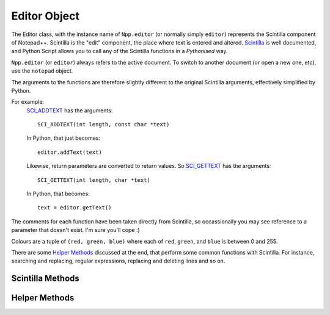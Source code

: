 Editor Object
=============

The Editor class, with the instance name of ``Npp.editor`` (or normally simply ``editor``) represents
the Scintilla component of Notepad++.  Scintilla is the "edit" component, the place where text is 
entered and altered.  `Scintilla <http://www.scintilla.org>`_ is well documented, and Python Script 
allows you to call any of the Scintilla functions in a *Pythonised* way.  

``Npp.editor`` (or ``editor``) always refers to the active document.  To switch to another document 
(or open a new one, etc), use the ``notepad`` object.


The arguments to the functions are therefore slightly different to the original Scintilla arguments, effectively
simplified by Python.  

For example:
	`SCI_ADDTEXT <http://www.scintilla.org/ScintillaDoc.html#SCI_ADDTEXT>`_ has the arguments::
	
		SCI_ADDTEXT(int length, const char *text)
	
	In Python, that just becomes::
		
		editor.addText(text)
		
	Likewise, return parameters are converted to return values. So
	`SCI_GETTEXT <http://www.scintilla.org/ScintillaDoc.html#SCI_GETTEXT>`_ has the arguments::
		
		SCI_GETTEXT(int length, char *text)
		
	In Python, that becomes::
	
		text = editor.getText()
		
	
		
The comments for each function have been taken directly from Scintilla, so occassionally you may see reference to 
a parameter that doesn't exist. I'm sure you'll cope :) 

Colours are a tuple of ``(red, green, blue)`` where each of ``red``, ``green``, and ``blue`` is between 0 and 255.

There are some `Helper Methods`_ discussed at the end, that perform some common functions with Scintilla.
For instance, searching and replacing, regular expressions, replacing and deleting lines and so on.

Scintilla Methods
-----------------

.. This file from this point on is Autogenerated.  Edit CreateWrapper.py to change the contents /* ++Autogenerated ---- */
.. method:: Editor.addText(text) -> int

   Add text to the document at current position.

   See Scintilla documentation for `SCI_ADDTEXT <http://www.scintilla.org/ScintillaDoc.html#SCI_ADDTEXT>`_

.. method:: Editor.addStyledText(c) -> int

   Add array of cells to document.

   See Scintilla documentation for `SCI_ADDSTYLEDTEXT <http://www.scintilla.org/ScintillaDoc.html#SCI_ADDSTYLEDTEXT>`_

.. method:: Editor.insertText(pos, text)

   Insert string at a position.

   See Scintilla documentation for `SCI_INSERTTEXT <http://www.scintilla.org/ScintillaDoc.html#SCI_INSERTTEXT>`_

.. method:: Editor.clearAll()

   Delete all text in the document.

   See Scintilla documentation for `SCI_CLEARALL <http://www.scintilla.org/ScintillaDoc.html#SCI_CLEARALL>`_

.. method:: Editor.clearDocumentStyle()

   Set all style bytes to 0, remove all folding information.

   See Scintilla documentation for `SCI_CLEARDOCUMENTSTYLE <http://www.scintilla.org/ScintillaDoc.html#SCI_CLEARDOCUMENTSTYLE>`_

.. method:: Editor.getLength() -> int

   Returns the number of bytes in the document.

   See Scintilla documentation for `SCI_GETLENGTH <http://www.scintilla.org/ScintillaDoc.html#SCI_GETLENGTH>`_

.. method:: Editor.getCharAt(pos) -> int

   Returns the character byte at the position.

   See Scintilla documentation for `SCI_GETCHARAT <http://www.scintilla.org/ScintillaDoc.html#SCI_GETCHARAT>`_

.. method:: Editor.getCurrentPos() -> int

   Returns the position of the caret.

   See Scintilla documentation for `SCI_GETCURRENTPOS <http://www.scintilla.org/ScintillaDoc.html#SCI_GETCURRENTPOS>`_

.. method:: Editor.getAnchor() -> int

   Returns the position of the opposite end of the selection to the caret.

   See Scintilla documentation for `SCI_GETANCHOR <http://www.scintilla.org/ScintillaDoc.html#SCI_GETANCHOR>`_

.. method:: Editor.getStyleAt(pos) -> int

   Returns the style byte at the position.

   See Scintilla documentation for `SCI_GETSTYLEAT <http://www.scintilla.org/ScintillaDoc.html#SCI_GETSTYLEAT>`_

.. method:: Editor.redo()

   Redoes the next action on the undo history.

   See Scintilla documentation for `SCI_REDO <http://www.scintilla.org/ScintillaDoc.html#SCI_REDO>`_

.. method:: Editor.setUndoCollection(collectUndo)

   Choose between collecting actions into the undo
   history and discarding them.

   See Scintilla documentation for `SCI_SETUNDOCOLLECTION <http://www.scintilla.org/ScintillaDoc.html#SCI_SETUNDOCOLLECTION>`_

.. method:: Editor.selectAll()

   Select all the text in the document.

   See Scintilla documentation for `SCI_SELECTALL <http://www.scintilla.org/ScintillaDoc.html#SCI_SELECTALL>`_

.. method:: Editor.setSavePoint()

   Remember the current position in the undo history as the position
   at which the document was saved.

   See Scintilla documentation for `SCI_SETSAVEPOINT <http://www.scintilla.org/ScintillaDoc.html#SCI_SETSAVEPOINT>`_

.. method:: Editor.getStyledText(start, end) -> tuple

   Retrieve a buffer of cells.
   Returns the number of bytes in the buffer not including terminating NULs.

   See Scintilla documentation for `SCI_GETSTYLEDTEXT <http://www.scintilla.org/ScintillaDoc.html#SCI_GETSTYLEDTEXT>`_

.. method:: Editor.canRedo() -> bool

   Are there any redoable actions in the undo history?

   See Scintilla documentation for `SCI_CANREDO <http://www.scintilla.org/ScintillaDoc.html#SCI_CANREDO>`_

.. method:: Editor.markerLineFromHandle(handle) -> int

   Retrieve the line number at which a particular marker is located.

   See Scintilla documentation for `SCI_MARKERLINEFROMHANDLE <http://www.scintilla.org/ScintillaDoc.html#SCI_MARKERLINEFROMHANDLE>`_

.. method:: Editor.markerDeleteHandle(handle)

   Delete a marker.

   See Scintilla documentation for `SCI_MARKERDELETEHANDLE <http://www.scintilla.org/ScintillaDoc.html#SCI_MARKERDELETEHANDLE>`_

.. method:: Editor.getUndoCollection() -> bool

   Is undo history being collected?

   See Scintilla documentation for `SCI_GETUNDOCOLLECTION <http://www.scintilla.org/ScintillaDoc.html#SCI_GETUNDOCOLLECTION>`_

.. method:: Editor.getViewWS() -> int

   Are white space characters currently visible?
   Returns one of SCWS_* constants.

   See Scintilla documentation for `SCI_GETVIEWWS <http://www.scintilla.org/ScintillaDoc.html#SCI_GETVIEWWS>`_

.. method:: Editor.setViewWS(viewWS)

   Make white space characters invisible, always visible or visible outside indentation.

   See Scintilla documentation for `SCI_SETVIEWWS <http://www.scintilla.org/ScintillaDoc.html#SCI_SETVIEWWS>`_

.. method:: Editor.positionFromPoint(x, y) -> int

   Find the position from a point within the window.

   See Scintilla documentation for `SCI_POSITIONFROMPOINT <http://www.scintilla.org/ScintillaDoc.html#SCI_POSITIONFROMPOINT>`_

.. method:: Editor.positionFromPointClose(x, y) -> int

   Find the position from a point within the window but return
   INVALID_POSITION if not close to text.

   See Scintilla documentation for `SCI_POSITIONFROMPOINTCLOSE <http://www.scintilla.org/ScintillaDoc.html#SCI_POSITIONFROMPOINTCLOSE>`_

.. method:: Editor.gotoLine(line)

   Set caret to start of a line and ensure it is visible.

   See Scintilla documentation for `SCI_GOTOLINE <http://www.scintilla.org/ScintillaDoc.html#SCI_GOTOLINE>`_

.. method:: Editor.gotoPos(pos)

   Set caret to a position and ensure it is visible.

   See Scintilla documentation for `SCI_GOTOPOS <http://www.scintilla.org/ScintillaDoc.html#SCI_GOTOPOS>`_

.. method:: Editor.setAnchor(posAnchor)

   Set the selection anchor to a position. The anchor is the opposite
   end of the selection from the caret.

   See Scintilla documentation for `SCI_SETANCHOR <http://www.scintilla.org/ScintillaDoc.html#SCI_SETANCHOR>`_

.. method:: Editor.getCurLine() -> str

   Retrieve the text of the line containing the caret.
   Returns the index of the caret on the line.

   See Scintilla documentation for `SCI_GETCURLINE <http://www.scintilla.org/ScintillaDoc.html#SCI_GETCURLINE>`_

.. method:: Editor.getEndStyled() -> int

   Retrieve the position of the last correctly styled character.

   See Scintilla documentation for `SCI_GETENDSTYLED <http://www.scintilla.org/ScintillaDoc.html#SCI_GETENDSTYLED>`_

.. method:: Editor.convertEOLs(eolMode)

   Convert all line endings in the document to one mode.

   See Scintilla documentation for `SCI_CONVERTEOLS <http://www.scintilla.org/ScintillaDoc.html#SCI_CONVERTEOLS>`_

.. method:: Editor.getEOLMode() -> int

   Retrieve the current end of line mode - one of CRLF, CR, or LF.

   See Scintilla documentation for `SCI_GETEOLMODE <http://www.scintilla.org/ScintillaDoc.html#SCI_GETEOLMODE>`_

.. method:: Editor.setEOLMode(eolMode)

   Set the current end of line mode.

   See Scintilla documentation for `SCI_SETEOLMODE <http://www.scintilla.org/ScintillaDoc.html#SCI_SETEOLMODE>`_

.. method:: Editor.startStyling(pos, mask)

   Set the current styling position to pos and the styling mask to mask.
   The styling mask can be used to protect some bits in each styling byte from modification.

   See Scintilla documentation for `SCI_STARTSTYLING <http://www.scintilla.org/ScintillaDoc.html#SCI_STARTSTYLING>`_

.. method:: Editor.setStyling(length, style)

   Change style from current styling position for length characters to a style
   and move the current styling position to after this newly styled segment.

   See Scintilla documentation for `SCI_SETSTYLING <http://www.scintilla.org/ScintillaDoc.html#SCI_SETSTYLING>`_

.. method:: Editor.getBufferedDraw() -> bool

   Is drawing done first into a buffer or direct to the screen?

   See Scintilla documentation for `SCI_GETBUFFEREDDRAW <http://www.scintilla.org/ScintillaDoc.html#SCI_GETBUFFEREDDRAW>`_

.. method:: Editor.setBufferedDraw(buffered)

   If drawing is buffered then each line of text is drawn into a bitmap buffer
   before drawing it to the screen to avoid flicker.

   See Scintilla documentation for `SCI_SETBUFFEREDDRAW <http://www.scintilla.org/ScintillaDoc.html#SCI_SETBUFFEREDDRAW>`_

.. method:: Editor.setTabWidth(tabWidth)

   Change the visible size of a tab to be a multiple of the width of a space character.

   See Scintilla documentation for `SCI_SETTABWIDTH <http://www.scintilla.org/ScintillaDoc.html#SCI_SETTABWIDTH>`_

.. method:: Editor.getTabWidth() -> int

   Retrieve the visible size of a tab.

   See Scintilla documentation for `SCI_GETTABWIDTH <http://www.scintilla.org/ScintillaDoc.html#SCI_GETTABWIDTH>`_

.. method:: Editor.setCodePage(codePage)

   Set the code page used to interpret the bytes of the document as characters.
   The SC_CP_UTF8 value can be used to enter Unicode mode.

   See Scintilla documentation for `SCI_SETCODEPAGE <http://www.scintilla.org/ScintillaDoc.html#SCI_SETCODEPAGE>`_

.. method:: Editor.setUsePalette(usePalette)

   In palette mode, Scintilla uses the environment's palette calls to display
   more colours. This may lead to ugly displays.

   See Scintilla documentation for `SCI_SETUSEPALETTE <http://www.scintilla.org/ScintillaDoc.html#SCI_SETUSEPALETTE>`_

.. method:: Editor.markerDefine(markerNumber, markerSymbol)

   Set the symbol used for a particular marker number.

   See Scintilla documentation for `SCI_MARKERDEFINE <http://www.scintilla.org/ScintillaDoc.html#SCI_MARKERDEFINE>`_

.. method:: Editor.markerSetFore(markerNumber, fore)

   Set the foreground colour used for a particular marker number.

   See Scintilla documentation for `SCI_MARKERSETFORE <http://www.scintilla.org/ScintillaDoc.html#SCI_MARKERSETFORE>`_

.. method:: Editor.markerSetBack(markerNumber, back)

   Set the background colour used for a particular marker number.

   See Scintilla documentation for `SCI_MARKERSETBACK <http://www.scintilla.org/ScintillaDoc.html#SCI_MARKERSETBACK>`_

.. method:: Editor.markerAdd(line, markerNumber) -> int

   Add a marker to a line, returning an ID which can be used to find or delete the marker.

   See Scintilla documentation for `SCI_MARKERADD <http://www.scintilla.org/ScintillaDoc.html#SCI_MARKERADD>`_

.. method:: Editor.markerDelete(line, markerNumber)

   Delete a marker from a line.

   See Scintilla documentation for `SCI_MARKERDELETE <http://www.scintilla.org/ScintillaDoc.html#SCI_MARKERDELETE>`_

.. method:: Editor.markerDeleteAll(markerNumber)

   Delete all markers with a particular number from all lines.

   See Scintilla documentation for `SCI_MARKERDELETEALL <http://www.scintilla.org/ScintillaDoc.html#SCI_MARKERDELETEALL>`_

.. method:: Editor.markerGet(line) -> int

   Get a bit mask of all the markers set on a line.

   See Scintilla documentation for `SCI_MARKERGET <http://www.scintilla.org/ScintillaDoc.html#SCI_MARKERGET>`_

.. method:: Editor.markerNext(lineStart, markerMask) -> int

   Find the next line after lineStart that includes a marker in mask.

   See Scintilla documentation for `SCI_MARKERNEXT <http://www.scintilla.org/ScintillaDoc.html#SCI_MARKERNEXT>`_

.. method:: Editor.markerPrevious(lineStart, markerMask) -> int

   Find the previous line before lineStart that includes a marker in mask.

   See Scintilla documentation for `SCI_MARKERPREVIOUS <http://www.scintilla.org/ScintillaDoc.html#SCI_MARKERPREVIOUS>`_

.. method:: Editor.markerDefinePixmap(markerNumber, pixmap)

   Define a marker from a pixmap.

   See Scintilla documentation for `SCI_MARKERDEFINEPIXMAP <http://www.scintilla.org/ScintillaDoc.html#SCI_MARKERDEFINEPIXMAP>`_

.. method:: Editor.markerAddSet(line, set)

   Add a set of markers to a line.

   See Scintilla documentation for `SCI_MARKERADDSET <http://www.scintilla.org/ScintillaDoc.html#SCI_MARKERADDSET>`_

.. method:: Editor.markerSetAlpha(markerNumber, alpha)

   Set the alpha used for a marker that is drawn in the text area, not the margin.

   See Scintilla documentation for `SCI_MARKERSETALPHA <http://www.scintilla.org/ScintillaDoc.html#SCI_MARKERSETALPHA>`_

.. method:: Editor.setMarginTypeN(margin, marginType)

   Set a margin to be either numeric or symbolic.

   See Scintilla documentation for `SCI_SETMARGINTYPEN <http://www.scintilla.org/ScintillaDoc.html#SCI_SETMARGINTYPEN>`_

.. method:: Editor.getMarginTypeN(margin) -> int

   Retrieve the type of a margin.

   See Scintilla documentation for `SCI_GETMARGINTYPEN <http://www.scintilla.org/ScintillaDoc.html#SCI_GETMARGINTYPEN>`_

.. method:: Editor.setMarginWidthN(margin, pixelWidth)

   Set the width of a margin to a width expressed in pixels.

   See Scintilla documentation for `SCI_SETMARGINWIDTHN <http://www.scintilla.org/ScintillaDoc.html#SCI_SETMARGINWIDTHN>`_

.. method:: Editor.getMarginWidthN(margin) -> int

   Retrieve the width of a margin in pixels.

   See Scintilla documentation for `SCI_GETMARGINWIDTHN <http://www.scintilla.org/ScintillaDoc.html#SCI_GETMARGINWIDTHN>`_

.. method:: Editor.setMarginMaskN(margin, mask)

   Set a mask that determines which markers are displayed in a margin.

   See Scintilla documentation for `SCI_SETMARGINMASKN <http://www.scintilla.org/ScintillaDoc.html#SCI_SETMARGINMASKN>`_

.. method:: Editor.getMarginMaskN(margin) -> int

   Retrieve the marker mask of a margin.

   See Scintilla documentation for `SCI_GETMARGINMASKN <http://www.scintilla.org/ScintillaDoc.html#SCI_GETMARGINMASKN>`_

.. method:: Editor.setMarginSensitiveN(margin, sensitive)

   Make a margin sensitive or insensitive to mouse clicks.

   See Scintilla documentation for `SCI_SETMARGINSENSITIVEN <http://www.scintilla.org/ScintillaDoc.html#SCI_SETMARGINSENSITIVEN>`_

.. method:: Editor.getMarginSensitiveN(margin) -> bool

   Retrieve the mouse click sensitivity of a margin.

   See Scintilla documentation for `SCI_GETMARGINSENSITIVEN <http://www.scintilla.org/ScintillaDoc.html#SCI_GETMARGINSENSITIVEN>`_

.. method:: Editor.styleClearAll()

   Clear all the styles and make equivalent to the global default style.

   See Scintilla documentation for `SCI_STYLECLEARALL <http://www.scintilla.org/ScintillaDoc.html#SCI_STYLECLEARALL>`_

.. method:: Editor.styleSetFore(style, fore)

   Set the foreground colour of a style.

   See Scintilla documentation for `SCI_STYLESETFORE <http://www.scintilla.org/ScintillaDoc.html#SCI_STYLESETFORE>`_

.. method:: Editor.styleSetBack(style, back)

   Set the background colour of a style.

   See Scintilla documentation for `SCI_STYLESETBACK <http://www.scintilla.org/ScintillaDoc.html#SCI_STYLESETBACK>`_

.. method:: Editor.styleSetBold(style, bold)

   Set a style to be bold or not.

   See Scintilla documentation for `SCI_STYLESETBOLD <http://www.scintilla.org/ScintillaDoc.html#SCI_STYLESETBOLD>`_

.. method:: Editor.styleSetItalic(style, italic)

   Set a style to be italic or not.

   See Scintilla documentation for `SCI_STYLESETITALIC <http://www.scintilla.org/ScintillaDoc.html#SCI_STYLESETITALIC>`_

.. method:: Editor.styleSetSize(style, sizePoints)

   Set the size of characters of a style.

   See Scintilla documentation for `SCI_STYLESETSIZE <http://www.scintilla.org/ScintillaDoc.html#SCI_STYLESETSIZE>`_

.. method:: Editor.styleSetFont(style, fontName)

   Set the font of a style.

   See Scintilla documentation for `SCI_STYLESETFONT <http://www.scintilla.org/ScintillaDoc.html#SCI_STYLESETFONT>`_

.. method:: Editor.styleSetEOLFilled(style, filled)

   Set a style to have its end of line filled or not.

   See Scintilla documentation for `SCI_STYLESETEOLFILLED <http://www.scintilla.org/ScintillaDoc.html#SCI_STYLESETEOLFILLED>`_

.. method:: Editor.styleResetDefault()

   Reset the default style to its state at startup

   See Scintilla documentation for `SCI_STYLERESETDEFAULT <http://www.scintilla.org/ScintillaDoc.html#SCI_STYLERESETDEFAULT>`_

.. method:: Editor.styleSetUnderline(style, underline)

   Set a style to be underlined or not.

   See Scintilla documentation for `SCI_STYLESETUNDERLINE <http://www.scintilla.org/ScintillaDoc.html#SCI_STYLESETUNDERLINE>`_

.. method:: Editor.styleGetFore(style) -> tuple

   Get the foreground colour of a style.

   See Scintilla documentation for `SCI_STYLEGETFORE <http://www.scintilla.org/ScintillaDoc.html#SCI_STYLEGETFORE>`_

.. method:: Editor.styleGetBack(style) -> tuple

   Get the background colour of a style.

   See Scintilla documentation for `SCI_STYLEGETBACK <http://www.scintilla.org/ScintillaDoc.html#SCI_STYLEGETBACK>`_

.. method:: Editor.styleGetBold(style) -> bool

   Get is a style bold or not.

   See Scintilla documentation for `SCI_STYLEGETBOLD <http://www.scintilla.org/ScintillaDoc.html#SCI_STYLEGETBOLD>`_

.. method:: Editor.styleGetItalic(style) -> bool

   Get is a style italic or not.

   See Scintilla documentation for `SCI_STYLEGETITALIC <http://www.scintilla.org/ScintillaDoc.html#SCI_STYLEGETITALIC>`_

.. method:: Editor.styleGetSize(style) -> int

   Get the size of characters of a style.

   See Scintilla documentation for `SCI_STYLEGETSIZE <http://www.scintilla.org/ScintillaDoc.html#SCI_STYLEGETSIZE>`_

.. method:: Editor.styleGetFont() -> str

   Get the font of a style.
   Returns the length of the fontName

   See Scintilla documentation for `SCI_STYLEGETFONT <http://www.scintilla.org/ScintillaDoc.html#SCI_STYLEGETFONT>`_

.. method:: Editor.styleGetEOLFilled(style) -> bool

   Get is a style to have its end of line filled or not.

   See Scintilla documentation for `SCI_STYLEGETEOLFILLED <http://www.scintilla.org/ScintillaDoc.html#SCI_STYLEGETEOLFILLED>`_

.. method:: Editor.styleGetUnderline(style) -> bool

   Get is a style underlined or not.

   See Scintilla documentation for `SCI_STYLEGETUNDERLINE <http://www.scintilla.org/ScintillaDoc.html#SCI_STYLEGETUNDERLINE>`_

.. method:: Editor.styleGetCase(style) -> int

   Get is a style mixed case, or to force upper or lower case.

   See Scintilla documentation for `SCI_STYLEGETCASE <http://www.scintilla.org/ScintillaDoc.html#SCI_STYLEGETCASE>`_

.. method:: Editor.styleGetCharacterSet(style) -> int

   Get the character get of the font in a style.

   See Scintilla documentation for `SCI_STYLEGETCHARACTERSET <http://www.scintilla.org/ScintillaDoc.html#SCI_STYLEGETCHARACTERSET>`_

.. method:: Editor.styleGetVisible(style) -> bool

   Get is a style visible or not.

   See Scintilla documentation for `SCI_STYLEGETVISIBLE <http://www.scintilla.org/ScintillaDoc.html#SCI_STYLEGETVISIBLE>`_

.. method:: Editor.styleGetChangeable(style) -> bool

   Get is a style changeable or not (read only).
   Experimental feature, currently buggy.

   See Scintilla documentation for `SCI_STYLEGETCHANGEABLE <http://www.scintilla.org/ScintillaDoc.html#SCI_STYLEGETCHANGEABLE>`_

.. method:: Editor.styleGetHotSpot(style) -> bool

   Get is a style a hotspot or not.

   See Scintilla documentation for `SCI_STYLEGETHOTSPOT <http://www.scintilla.org/ScintillaDoc.html#SCI_STYLEGETHOTSPOT>`_

.. method:: Editor.styleSetCase(style, caseForce)

   Set a style to be mixed case, or to force upper or lower case.

   See Scintilla documentation for `SCI_STYLESETCASE <http://www.scintilla.org/ScintillaDoc.html#SCI_STYLESETCASE>`_

.. method:: Editor.styleSetCharacterSet(style, characterSet)

   Set the character set of the font in a style.

   See Scintilla documentation for `SCI_STYLESETCHARACTERSET <http://www.scintilla.org/ScintillaDoc.html#SCI_STYLESETCHARACTERSET>`_

.. method:: Editor.styleSetHotSpot(style, hotspot)

   Set a style to be a hotspot or not.

   See Scintilla documentation for `SCI_STYLESETHOTSPOT <http://www.scintilla.org/ScintillaDoc.html#SCI_STYLESETHOTSPOT>`_

.. method:: Editor.setSelFore(useSetting, fore)

   Set the foreground colour of the main and additional selections and whether to use this setting.

   See Scintilla documentation for `SCI_SETSELFORE <http://www.scintilla.org/ScintillaDoc.html#SCI_SETSELFORE>`_

.. method:: Editor.setSelBack(useSetting, back)

   Set the background colour of the main and additional selections and whether to use this setting.

   See Scintilla documentation for `SCI_SETSELBACK <http://www.scintilla.org/ScintillaDoc.html#SCI_SETSELBACK>`_

.. method:: Editor.getSelAlpha() -> int

   Get the alpha of the selection.

   See Scintilla documentation for `SCI_GETSELALPHA <http://www.scintilla.org/ScintillaDoc.html#SCI_GETSELALPHA>`_

.. method:: Editor.setSelAlpha(alpha)

   Set the alpha of the selection.

   See Scintilla documentation for `SCI_SETSELALPHA <http://www.scintilla.org/ScintillaDoc.html#SCI_SETSELALPHA>`_

.. method:: Editor.getSelEOLFilled() -> bool

   Is the selection end of line filled?

   See Scintilla documentation for `SCI_GETSELEOLFILLED <http://www.scintilla.org/ScintillaDoc.html#SCI_GETSELEOLFILLED>`_

.. method:: Editor.setSelEOLFilled(filled)

   Set the selection to have its end of line filled or not.

   See Scintilla documentation for `SCI_SETSELEOLFILLED <http://www.scintilla.org/ScintillaDoc.html#SCI_SETSELEOLFILLED>`_

.. method:: Editor.setCaretFore(fore)

   Set the foreground colour of the caret.

   See Scintilla documentation for `SCI_SETCARETFORE <http://www.scintilla.org/ScintillaDoc.html#SCI_SETCARETFORE>`_

.. method:: Editor.assignCmdKey(km, msg)

   When key+modifier combination km is pressed perform msg.

   See Scintilla documentation for `SCI_ASSIGNCMDKEY <http://www.scintilla.org/ScintillaDoc.html#SCI_ASSIGNCMDKEY>`_

.. method:: Editor.clearCmdKey(km)

   When key+modifier combination km is pressed do nothing.

   See Scintilla documentation for `SCI_CLEARCMDKEY <http://www.scintilla.org/ScintillaDoc.html#SCI_CLEARCMDKEY>`_

.. method:: Editor.clearAllCmdKeys()

   Drop all key mappings.

   See Scintilla documentation for `SCI_CLEARALLCMDKEYS <http://www.scintilla.org/ScintillaDoc.html#SCI_CLEARALLCMDKEYS>`_

.. method:: Editor.setStylingEx(styles) -> int

   Set the styles for a segment of the document.

   See Scintilla documentation for `SCI_SETSTYLINGEX <http://www.scintilla.org/ScintillaDoc.html#SCI_SETSTYLINGEX>`_

.. method:: Editor.styleSetVisible(style, visible)

   Set a style to be visible or not.

   See Scintilla documentation for `SCI_STYLESETVISIBLE <http://www.scintilla.org/ScintillaDoc.html#SCI_STYLESETVISIBLE>`_

.. method:: Editor.getCaretPeriod() -> int

   Get the time in milliseconds that the caret is on and off.

   See Scintilla documentation for `SCI_GETCARETPERIOD <http://www.scintilla.org/ScintillaDoc.html#SCI_GETCARETPERIOD>`_

.. method:: Editor.setCaretPeriod(periodMilliseconds)

   Get the time in milliseconds that the caret is on and off. 0 = steady on.

   See Scintilla documentation for `SCI_SETCARETPERIOD <http://www.scintilla.org/ScintillaDoc.html#SCI_SETCARETPERIOD>`_

.. method:: Editor.setWordChars(characters)

   Set the set of characters making up words for when moving or selecting by word.
   First sets defaults like SetCharsDefault.

   See Scintilla documentation for `SCI_SETWORDCHARS <http://www.scintilla.org/ScintillaDoc.html#SCI_SETWORDCHARS>`_

.. method:: Editor.beginUndoAction()

   Start a sequence of actions that is undone and redone as a unit.
   May be nested.

   See Scintilla documentation for `SCI_BEGINUNDOACTION <http://www.scintilla.org/ScintillaDoc.html#SCI_BEGINUNDOACTION>`_

.. method:: Editor.endUndoAction()

   End a sequence of actions that is undone and redone as a unit.

   See Scintilla documentation for `SCI_ENDUNDOACTION <http://www.scintilla.org/ScintillaDoc.html#SCI_ENDUNDOACTION>`_

.. method:: Editor.indicSetStyle(indic, style)

   Set an indicator to plain, squiggle or TT.

   See Scintilla documentation for `SCI_INDICSETSTYLE <http://www.scintilla.org/ScintillaDoc.html#SCI_INDICSETSTYLE>`_

.. method:: Editor.indicGetStyle(indic) -> int

   Retrieve the style of an indicator.

   See Scintilla documentation for `SCI_INDICGETSTYLE <http://www.scintilla.org/ScintillaDoc.html#SCI_INDICGETSTYLE>`_

.. method:: Editor.indicSetFore(indic, fore)

   Set the foreground colour of an indicator.

   See Scintilla documentation for `SCI_INDICSETFORE <http://www.scintilla.org/ScintillaDoc.html#SCI_INDICSETFORE>`_

.. method:: Editor.indicGetFore(indic) -> tuple

   Retrieve the foreground colour of an indicator.

   See Scintilla documentation for `SCI_INDICGETFORE <http://www.scintilla.org/ScintillaDoc.html#SCI_INDICGETFORE>`_

.. method:: Editor.indicSetUnder(indic, under)

   Set an indicator to draw under text or over(default).

   See Scintilla documentation for `SCI_INDICSETUNDER <http://www.scintilla.org/ScintillaDoc.html#SCI_INDICSETUNDER>`_

.. method:: Editor.indicGetUnder(indic) -> bool

   Retrieve whether indicator drawn under or over text.

   See Scintilla documentation for `SCI_INDICGETUNDER <http://www.scintilla.org/ScintillaDoc.html#SCI_INDICGETUNDER>`_

.. method:: Editor.setWhitespaceFore(useSetting, fore)

   Set the foreground colour of all whitespace and whether to use this setting.

   See Scintilla documentation for `SCI_SETWHITESPACEFORE <http://www.scintilla.org/ScintillaDoc.html#SCI_SETWHITESPACEFORE>`_

.. method:: Editor.setWhitespaceBack(useSetting, back)

   Set the background colour of all whitespace and whether to use this setting.

   See Scintilla documentation for `SCI_SETWHITESPACEBACK <http://www.scintilla.org/ScintillaDoc.html#SCI_SETWHITESPACEBACK>`_

.. method:: Editor.setWhitespaceSize(size)

   Set the size of the dots used to mark space characters.

   See Scintilla documentation for `SCI_SETWHITESPACESIZE <http://www.scintilla.org/ScintillaDoc.html#SCI_SETWHITESPACESIZE>`_

.. method:: Editor.getWhitespaceSize() -> int

   Get the size of the dots used to mark space characters.

   See Scintilla documentation for `SCI_GETWHITESPACESIZE <http://www.scintilla.org/ScintillaDoc.html#SCI_GETWHITESPACESIZE>`_

.. method:: Editor.setStyleBits(bits)

   Divide each styling byte into lexical class bits (default: 5) and indicator
   bits (default: 3). If a lexer requires more than 32 lexical states, then this
   is used to expand the possible states.

   See Scintilla documentation for `SCI_SETSTYLEBITS <http://www.scintilla.org/ScintillaDoc.html#SCI_SETSTYLEBITS>`_

.. method:: Editor.getStyleBits() -> int

   Retrieve number of bits in style bytes used to hold the lexical state.

   See Scintilla documentation for `SCI_GETSTYLEBITS <http://www.scintilla.org/ScintillaDoc.html#SCI_GETSTYLEBITS>`_

.. method:: Editor.setLineState(line, state)

   Used to hold extra styling information for each line.

   See Scintilla documentation for `SCI_SETLINESTATE <http://www.scintilla.org/ScintillaDoc.html#SCI_SETLINESTATE>`_

.. method:: Editor.getLineState(line) -> int

   Retrieve the extra styling information for a line.

   See Scintilla documentation for `SCI_GETLINESTATE <http://www.scintilla.org/ScintillaDoc.html#SCI_GETLINESTATE>`_

.. method:: Editor.getMaxLineState() -> int

   Retrieve the last line number that has line state.

   See Scintilla documentation for `SCI_GETMAXLINESTATE <http://www.scintilla.org/ScintillaDoc.html#SCI_GETMAXLINESTATE>`_

.. method:: Editor.getCaretLineVisible() -> bool

   Is the background of the line containing the caret in a different colour?

   See Scintilla documentation for `SCI_GETCARETLINEVISIBLE <http://www.scintilla.org/ScintillaDoc.html#SCI_GETCARETLINEVISIBLE>`_

.. method:: Editor.setCaretLineVisible(show)

   Display the background of the line containing the caret in a different colour.

   See Scintilla documentation for `SCI_SETCARETLINEVISIBLE <http://www.scintilla.org/ScintillaDoc.html#SCI_SETCARETLINEVISIBLE>`_

.. method:: Editor.getCaretLineBack() -> tuple

   Get the colour of the background of the line containing the caret.

   See Scintilla documentation for `SCI_GETCARETLINEBACK <http://www.scintilla.org/ScintillaDoc.html#SCI_GETCARETLINEBACK>`_

.. method:: Editor.setCaretLineBack(back)

   Set the colour of the background of the line containing the caret.

   See Scintilla documentation for `SCI_SETCARETLINEBACK <http://www.scintilla.org/ScintillaDoc.html#SCI_SETCARETLINEBACK>`_

.. method:: Editor.styleSetChangeable(style, changeable)

   Set a style to be changeable or not (read only).
   Experimental feature, currently buggy.

   See Scintilla documentation for `SCI_STYLESETCHANGEABLE <http://www.scintilla.org/ScintillaDoc.html#SCI_STYLESETCHANGEABLE>`_

.. method:: Editor.autoCShow(lenEntered, itemList)

   Display a auto-completion list.
   The lenEntered parameter indicates how many characters before
   the caret should be used to provide context.

   See Scintilla documentation for `SCI_AUTOCSHOW <http://www.scintilla.org/ScintillaDoc.html#SCI_AUTOCSHOW>`_

.. method:: Editor.autoCCancel()

   Remove the auto-completion list from the screen.

   See Scintilla documentation for `SCI_AUTOCCANCEL <http://www.scintilla.org/ScintillaDoc.html#SCI_AUTOCCANCEL>`_

.. method:: Editor.autoCActive() -> bool

   Is there an auto-completion list visible?

   See Scintilla documentation for `SCI_AUTOCACTIVE <http://www.scintilla.org/ScintillaDoc.html#SCI_AUTOCACTIVE>`_

.. method:: Editor.autoCPosStart() -> int

   Retrieve the position of the caret when the auto-completion list was displayed.

   See Scintilla documentation for `SCI_AUTOCPOSSTART <http://www.scintilla.org/ScintillaDoc.html#SCI_AUTOCPOSSTART>`_

.. method:: Editor.autoCComplete()

   User has selected an item so remove the list and insert the selection.

   See Scintilla documentation for `SCI_AUTOCCOMPLETE <http://www.scintilla.org/ScintillaDoc.html#SCI_AUTOCCOMPLETE>`_

.. method:: Editor.autoCStops(characterSet)

   Define a set of character that when typed cancel the auto-completion list.

   See Scintilla documentation for `SCI_AUTOCSTOPS <http://www.scintilla.org/ScintillaDoc.html#SCI_AUTOCSTOPS>`_

.. method:: Editor.autoCSetSeparator(separatorCharacter)

   Change the separator character in the string setting up an auto-completion list.
   Default is space but can be changed if items contain space.

   See Scintilla documentation for `SCI_AUTOCSETSEPARATOR <http://www.scintilla.org/ScintillaDoc.html#SCI_AUTOCSETSEPARATOR>`_

.. method:: Editor.autoCGetSeparator() -> int

   Retrieve the auto-completion list separator character.

   See Scintilla documentation for `SCI_AUTOCGETSEPARATOR <http://www.scintilla.org/ScintillaDoc.html#SCI_AUTOCGETSEPARATOR>`_

.. method:: Editor.autoCSelect(text)

   Select the item in the auto-completion list that starts with a string.

   See Scintilla documentation for `SCI_AUTOCSELECT <http://www.scintilla.org/ScintillaDoc.html#SCI_AUTOCSELECT>`_

.. method:: Editor.autoCSetCancelAtStart(cancel)

   Should the auto-completion list be cancelled if the user backspaces to a
   position before where the box was created.

   See Scintilla documentation for `SCI_AUTOCSETCANCELATSTART <http://www.scintilla.org/ScintillaDoc.html#SCI_AUTOCSETCANCELATSTART>`_

.. method:: Editor.autoCGetCancelAtStart() -> bool

   Retrieve whether auto-completion cancelled by backspacing before start.

   See Scintilla documentation for `SCI_AUTOCGETCANCELATSTART <http://www.scintilla.org/ScintillaDoc.html#SCI_AUTOCGETCANCELATSTART>`_

.. method:: Editor.autoCSetFillUps(characterSet)

   Define a set of characters that when typed will cause the autocompletion to
   choose the selected item.

   See Scintilla documentation for `SCI_AUTOCSETFILLUPS <http://www.scintilla.org/ScintillaDoc.html#SCI_AUTOCSETFILLUPS>`_

.. method:: Editor.autoCSetChooseSingle(chooseSingle)

   Should a single item auto-completion list automatically choose the item.

   See Scintilla documentation for `SCI_AUTOCSETCHOOSESINGLE <http://www.scintilla.org/ScintillaDoc.html#SCI_AUTOCSETCHOOSESINGLE>`_

.. method:: Editor.autoCGetChooseSingle() -> bool

   Retrieve whether a single item auto-completion list automatically choose the item.

   See Scintilla documentation for `SCI_AUTOCGETCHOOSESINGLE <http://www.scintilla.org/ScintillaDoc.html#SCI_AUTOCGETCHOOSESINGLE>`_

.. method:: Editor.autoCSetIgnoreCase(ignoreCase)

   Set whether case is significant when performing auto-completion searches.

   See Scintilla documentation for `SCI_AUTOCSETIGNORECASE <http://www.scintilla.org/ScintillaDoc.html#SCI_AUTOCSETIGNORECASE>`_

.. method:: Editor.autoCGetIgnoreCase() -> bool

   Retrieve state of ignore case flag.

   See Scintilla documentation for `SCI_AUTOCGETIGNORECASE <http://www.scintilla.org/ScintillaDoc.html#SCI_AUTOCGETIGNORECASE>`_

.. method:: Editor.userListShow(listType, itemList)

   Display a list of strings and send notification when user chooses one.

   See Scintilla documentation for `SCI_USERLISTSHOW <http://www.scintilla.org/ScintillaDoc.html#SCI_USERLISTSHOW>`_

.. method:: Editor.autoCSetAutoHide(autoHide)

   Set whether or not autocompletion is hidden automatically when nothing matches.

   See Scintilla documentation for `SCI_AUTOCSETAUTOHIDE <http://www.scintilla.org/ScintillaDoc.html#SCI_AUTOCSETAUTOHIDE>`_

.. method:: Editor.autoCGetAutoHide() -> bool

   Retrieve whether or not autocompletion is hidden automatically when nothing matches.

   See Scintilla documentation for `SCI_AUTOCGETAUTOHIDE <http://www.scintilla.org/ScintillaDoc.html#SCI_AUTOCGETAUTOHIDE>`_

.. method:: Editor.autoCSetDropRestOfWord(dropRestOfWord)

   Set whether or not autocompletion deletes any word characters
   after the inserted text upon completion.

   See Scintilla documentation for `SCI_AUTOCSETDROPRESTOFWORD <http://www.scintilla.org/ScintillaDoc.html#SCI_AUTOCSETDROPRESTOFWORD>`_

.. method:: Editor.autoCGetDropRestOfWord() -> bool

   Retrieve whether or not autocompletion deletes any word characters
   after the inserted text upon completion.

   See Scintilla documentation for `SCI_AUTOCGETDROPRESTOFWORD <http://www.scintilla.org/ScintillaDoc.html#SCI_AUTOCGETDROPRESTOFWORD>`_

.. method:: Editor.registerImage(type, xpmData)

   Register an XPM image for use in autocompletion lists.

   See Scintilla documentation for `SCI_REGISTERIMAGE <http://www.scintilla.org/ScintillaDoc.html#SCI_REGISTERIMAGE>`_

.. method:: Editor.clearRegisteredImages()

   Clear all the registered XPM images.

   See Scintilla documentation for `SCI_CLEARREGISTEREDIMAGES <http://www.scintilla.org/ScintillaDoc.html#SCI_CLEARREGISTEREDIMAGES>`_

.. method:: Editor.autoCGetTypeSeparator() -> int

   Retrieve the auto-completion list type-separator character.

   See Scintilla documentation for `SCI_AUTOCGETTYPESEPARATOR <http://www.scintilla.org/ScintillaDoc.html#SCI_AUTOCGETTYPESEPARATOR>`_

.. method:: Editor.autoCSetTypeSeparator(separatorCharacter)

   Change the type-separator character in the string setting up an auto-completion list.
   Default is '?' but can be changed if items contain '?'.

   See Scintilla documentation for `SCI_AUTOCSETTYPESEPARATOR <http://www.scintilla.org/ScintillaDoc.html#SCI_AUTOCSETTYPESEPARATOR>`_

.. method:: Editor.autoCSetMaxWidth(characterCount)

   Set the maximum width, in characters, of auto-completion and user lists.
   Set to 0 to autosize to fit longest item, which is the default.

   See Scintilla documentation for `SCI_AUTOCSETMAXWIDTH <http://www.scintilla.org/ScintillaDoc.html#SCI_AUTOCSETMAXWIDTH>`_

.. method:: Editor.autoCGetMaxWidth() -> int

   Get the maximum width, in characters, of auto-completion and user lists.

   See Scintilla documentation for `SCI_AUTOCGETMAXWIDTH <http://www.scintilla.org/ScintillaDoc.html#SCI_AUTOCGETMAXWIDTH>`_

.. method:: Editor.autoCSetMaxHeight(rowCount)

   Set the maximum height, in rows, of auto-completion and user lists.
   The default is 5 rows.

   See Scintilla documentation for `SCI_AUTOCSETMAXHEIGHT <http://www.scintilla.org/ScintillaDoc.html#SCI_AUTOCSETMAXHEIGHT>`_

.. method:: Editor.autoCGetMaxHeight() -> int

   Set the maximum height, in rows, of auto-completion and user lists.

   See Scintilla documentation for `SCI_AUTOCGETMAXHEIGHT <http://www.scintilla.org/ScintillaDoc.html#SCI_AUTOCGETMAXHEIGHT>`_

.. method:: Editor.setIndent(indentSize)

   Set the number of spaces used for one level of indentation.

   See Scintilla documentation for `SCI_SETINDENT <http://www.scintilla.org/ScintillaDoc.html#SCI_SETINDENT>`_

.. method:: Editor.getIndent() -> int

   Retrieve indentation size.

   See Scintilla documentation for `SCI_GETINDENT <http://www.scintilla.org/ScintillaDoc.html#SCI_GETINDENT>`_

.. method:: Editor.setUseTabs(useTabs)

   Indentation will only use space characters if useTabs is false, otherwise
   it will use a combination of tabs and spaces.

   See Scintilla documentation for `SCI_SETUSETABS <http://www.scintilla.org/ScintillaDoc.html#SCI_SETUSETABS>`_

.. method:: Editor.getUseTabs() -> bool

   Retrieve whether tabs will be used in indentation.

   See Scintilla documentation for `SCI_GETUSETABS <http://www.scintilla.org/ScintillaDoc.html#SCI_GETUSETABS>`_

.. method:: Editor.setLineIndentation(line, indentSize)

   Change the indentation of a line to a number of columns.

   See Scintilla documentation for `SCI_SETLINEINDENTATION <http://www.scintilla.org/ScintillaDoc.html#SCI_SETLINEINDENTATION>`_

.. method:: Editor.getLineIndentation(line) -> int

   Retrieve the number of columns that a line is indented.

   See Scintilla documentation for `SCI_GETLINEINDENTATION <http://www.scintilla.org/ScintillaDoc.html#SCI_GETLINEINDENTATION>`_

.. method:: Editor.getLineIndentPosition(line) -> int

   Retrieve the position before the first non indentation character on a line.

   See Scintilla documentation for `SCI_GETLINEINDENTPOSITION <http://www.scintilla.org/ScintillaDoc.html#SCI_GETLINEINDENTPOSITION>`_

.. method:: Editor.getColumn(pos) -> int

   Retrieve the column number of a position, taking tab width into account.

   See Scintilla documentation for `SCI_GETCOLUMN <http://www.scintilla.org/ScintillaDoc.html#SCI_GETCOLUMN>`_

.. method:: Editor.setHScrollBar(show)

   Show or hide the horizontal scroll bar.

   See Scintilla documentation for `SCI_SETHSCROLLBAR <http://www.scintilla.org/ScintillaDoc.html#SCI_SETHSCROLLBAR>`_

.. method:: Editor.getHScrollBar() -> bool

   Is the horizontal scroll bar visible?

   See Scintilla documentation for `SCI_GETHSCROLLBAR <http://www.scintilla.org/ScintillaDoc.html#SCI_GETHSCROLLBAR>`_

.. method:: Editor.setIndentationGuides(indentView)

   Show or hide indentation guides.

   See Scintilla documentation for `SCI_SETINDENTATIONGUIDES <http://www.scintilla.org/ScintillaDoc.html#SCI_SETINDENTATIONGUIDES>`_

.. method:: Editor.getIndentationGuides() -> int

   Are the indentation guides visible?

   See Scintilla documentation for `SCI_GETINDENTATIONGUIDES <http://www.scintilla.org/ScintillaDoc.html#SCI_GETINDENTATIONGUIDES>`_

.. method:: Editor.setHighlightGuide(column)

   Set the highlighted indentation guide column.
   0 = no highlighted guide.

   See Scintilla documentation for `SCI_SETHIGHLIGHTGUIDE <http://www.scintilla.org/ScintillaDoc.html#SCI_SETHIGHLIGHTGUIDE>`_

.. method:: Editor.getHighlightGuide() -> int

   Get the highlighted indentation guide column.

   See Scintilla documentation for `SCI_GETHIGHLIGHTGUIDE <http://www.scintilla.org/ScintillaDoc.html#SCI_GETHIGHLIGHTGUIDE>`_

.. method:: Editor.getLineEndPosition(line) -> int

   Get the position after the last visible characters on a line.

   See Scintilla documentation for `SCI_GETLINEENDPOSITION <http://www.scintilla.org/ScintillaDoc.html#SCI_GETLINEENDPOSITION>`_

.. method:: Editor.getCodePage() -> int

   Get the code page used to interpret the bytes of the document as characters.

   See Scintilla documentation for `SCI_GETCODEPAGE <http://www.scintilla.org/ScintillaDoc.html#SCI_GETCODEPAGE>`_

.. method:: Editor.getCaretFore() -> tuple

   Get the foreground colour of the caret.

   See Scintilla documentation for `SCI_GETCARETFORE <http://www.scintilla.org/ScintillaDoc.html#SCI_GETCARETFORE>`_

.. method:: Editor.getUsePalette() -> bool

   In palette mode?

   See Scintilla documentation for `SCI_GETUSEPALETTE <http://www.scintilla.org/ScintillaDoc.html#SCI_GETUSEPALETTE>`_

.. method:: Editor.getReadOnly() -> bool

   In read-only mode?

   See Scintilla documentation for `SCI_GETREADONLY <http://www.scintilla.org/ScintillaDoc.html#SCI_GETREADONLY>`_

.. method:: Editor.setCurrentPos(pos)

   Sets the position of the caret.

   See Scintilla documentation for `SCI_SETCURRENTPOS <http://www.scintilla.org/ScintillaDoc.html#SCI_SETCURRENTPOS>`_

.. method:: Editor.setSelectionStart(pos)

   Sets the position that starts the selection - this becomes the anchor.

   See Scintilla documentation for `SCI_SETSELECTIONSTART <http://www.scintilla.org/ScintillaDoc.html#SCI_SETSELECTIONSTART>`_

.. method:: Editor.getSelectionStart() -> int

   Returns the position at the start of the selection.

   See Scintilla documentation for `SCI_GETSELECTIONSTART <http://www.scintilla.org/ScintillaDoc.html#SCI_GETSELECTIONSTART>`_

.. method:: Editor.setSelectionEnd(pos)

   Sets the position that ends the selection - this becomes the currentPosition.

   See Scintilla documentation for `SCI_SETSELECTIONEND <http://www.scintilla.org/ScintillaDoc.html#SCI_SETSELECTIONEND>`_

.. method:: Editor.getSelectionEnd() -> int

   Returns the position at the end of the selection.

   See Scintilla documentation for `SCI_GETSELECTIONEND <http://www.scintilla.org/ScintillaDoc.html#SCI_GETSELECTIONEND>`_

.. method:: Editor.setPrintMagnification(magnification)

   Sets the print magnification added to the point size of each style for printing.

   See Scintilla documentation for `SCI_SETPRINTMAGNIFICATION <http://www.scintilla.org/ScintillaDoc.html#SCI_SETPRINTMAGNIFICATION>`_

.. method:: Editor.getPrintMagnification() -> int

   Returns the print magnification.

   See Scintilla documentation for `SCI_GETPRINTMAGNIFICATION <http://www.scintilla.org/ScintillaDoc.html#SCI_GETPRINTMAGNIFICATION>`_

.. method:: Editor.setPrintColourMode(mode)

   Modify colours when printing for clearer printed text.

   See Scintilla documentation for `SCI_SETPRINTCOLOURMODE <http://www.scintilla.org/ScintillaDoc.html#SCI_SETPRINTCOLOURMODE>`_

.. method:: Editor.getPrintColourMode() -> int

   Returns the print colour mode.

   See Scintilla documentation for `SCI_GETPRINTCOLOURMODE <http://www.scintilla.org/ScintillaDoc.html#SCI_GETPRINTCOLOURMODE>`_

.. method:: Editor.findText(flags, start, end, ft) -> object

   Find some text in the document.

   See Scintilla documentation for `SCI_FINDTEXT <http://www.scintilla.org/ScintillaDoc.html#SCI_FINDTEXT>`_

.. method:: Editor.getFirstVisibleLine() -> int

   Retrieve the display line at the top of the display.

   See Scintilla documentation for `SCI_GETFIRSTVISIBLELINE <http://www.scintilla.org/ScintillaDoc.html#SCI_GETFIRSTVISIBLELINE>`_

.. method:: Editor.getLine(line) -> str

   Retrieve the contents of a line.
   Returns the length of the line.

   See Scintilla documentation for `SCI_GETLINE <http://www.scintilla.org/ScintillaDoc.html#SCI_GETLINE>`_

.. method:: Editor.getLineCount() -> int

   Returns the number of lines in the document. There is always at least one.

   See Scintilla documentation for `SCI_GETLINECOUNT <http://www.scintilla.org/ScintillaDoc.html#SCI_GETLINECOUNT>`_

.. method:: Editor.setMarginLeft(pixelWidth)

   Sets the size in pixels of the left margin.

   See Scintilla documentation for `SCI_SETMARGINLEFT <http://www.scintilla.org/ScintillaDoc.html#SCI_SETMARGINLEFT>`_

.. method:: Editor.getMarginLeft() -> int

   Returns the size in pixels of the left margin.

   See Scintilla documentation for `SCI_GETMARGINLEFT <http://www.scintilla.org/ScintillaDoc.html#SCI_GETMARGINLEFT>`_

.. method:: Editor.setMarginRight(pixelWidth)

   Sets the size in pixels of the right margin.

   See Scintilla documentation for `SCI_SETMARGINRIGHT <http://www.scintilla.org/ScintillaDoc.html#SCI_SETMARGINRIGHT>`_

.. method:: Editor.getMarginRight() -> int

   Returns the size in pixels of the right margin.

   See Scintilla documentation for `SCI_GETMARGINRIGHT <http://www.scintilla.org/ScintillaDoc.html#SCI_GETMARGINRIGHT>`_

.. method:: Editor.getModify() -> bool

   Is the document different from when it was last saved?

   See Scintilla documentation for `SCI_GETMODIFY <http://www.scintilla.org/ScintillaDoc.html#SCI_GETMODIFY>`_

.. method:: Editor.setSel(start, end)

   Select a range of text.

   See Scintilla documentation for `SCI_SETSEL <http://www.scintilla.org/ScintillaDoc.html#SCI_SETSEL>`_

.. method:: Editor.getSelText() -> str

   Retrieve the selected text.
   Return the length of the text.

   See Scintilla documentation for `SCI_GETSELTEXT <http://www.scintilla.org/ScintillaDoc.html#SCI_GETSELTEXT>`_

.. method:: Editor.getTextRange(start, end) -> str

   Retrieve a range of text.
   Return the length of the text.

   See Scintilla documentation for `SCI_GETTEXTRANGE <http://www.scintilla.org/ScintillaDoc.html#SCI_GETTEXTRANGE>`_

.. method:: Editor.hideSelection(normal)

   Draw the selection in normal style or with selection highlighted.

   See Scintilla documentation for `SCI_HIDESELECTION <http://www.scintilla.org/ScintillaDoc.html#SCI_HIDESELECTION>`_

.. method:: Editor.pointXFromPosition(pos) -> int

   Retrieve the x value of the point in the window where a position is displayed.

   See Scintilla documentation for `SCI_POINTXFROMPOSITION <http://www.scintilla.org/ScintillaDoc.html#SCI_POINTXFROMPOSITION>`_

.. method:: Editor.pointYFromPosition(pos) -> int

   Retrieve the y value of the point in the window where a position is displayed.

   See Scintilla documentation for `SCI_POINTYFROMPOSITION <http://www.scintilla.org/ScintillaDoc.html#SCI_POINTYFROMPOSITION>`_

.. method:: Editor.lineFromPosition(pos) -> int

   Retrieve the line containing a position.

   See Scintilla documentation for `SCI_LINEFROMPOSITION <http://www.scintilla.org/ScintillaDoc.html#SCI_LINEFROMPOSITION>`_

.. method:: Editor.positionFromLine(line) -> int

   Retrieve the position at the start of a line.

   See Scintilla documentation for `SCI_POSITIONFROMLINE <http://www.scintilla.org/ScintillaDoc.html#SCI_POSITIONFROMLINE>`_

.. method:: Editor.lineScroll(columns, lines)

   Scroll horizontally and vertically.

   See Scintilla documentation for `SCI_LINESCROLL <http://www.scintilla.org/ScintillaDoc.html#SCI_LINESCROLL>`_

.. method:: Editor.scrollCaret()

   Ensure the caret is visible.

   See Scintilla documentation for `SCI_SCROLLCARET <http://www.scintilla.org/ScintillaDoc.html#SCI_SCROLLCARET>`_

.. method:: Editor.replaceSel(text)

   Replace the selected text with the argument text.

   See Scintilla documentation for `SCI_REPLACESEL <http://www.scintilla.org/ScintillaDoc.html#SCI_REPLACESEL>`_

.. method:: Editor.setReadOnly(readOnly)

   Set to read only or read write.

   See Scintilla documentation for `SCI_SETREADONLY <http://www.scintilla.org/ScintillaDoc.html#SCI_SETREADONLY>`_

.. method:: Editor.null()

   Null operation.

   See Scintilla documentation for `SCI_NULL <http://www.scintilla.org/ScintillaDoc.html#SCI_NULL>`_

.. method:: Editor.canPaste() -> bool

   Will a paste succeed?

   See Scintilla documentation for `SCI_CANPASTE <http://www.scintilla.org/ScintillaDoc.html#SCI_CANPASTE>`_

.. method:: Editor.canUndo() -> bool

   Are there any undoable actions in the undo history?

   See Scintilla documentation for `SCI_CANUNDO <http://www.scintilla.org/ScintillaDoc.html#SCI_CANUNDO>`_

.. method:: Editor.emptyUndoBuffer()

   Delete the undo history.

   See Scintilla documentation for `SCI_EMPTYUNDOBUFFER <http://www.scintilla.org/ScintillaDoc.html#SCI_EMPTYUNDOBUFFER>`_

.. method:: Editor.undo()

   Undo one action in the undo history.

   See Scintilla documentation for `SCI_UNDO <http://www.scintilla.org/ScintillaDoc.html#SCI_UNDO>`_

.. method:: Editor.cut()

   Cut the selection to the clipboard.

   See Scintilla documentation for `SCI_CUT <http://www.scintilla.org/ScintillaDoc.html#SCI_CUT>`_

.. method:: Editor.copy()

   Copy the selection to the clipboard.

   See Scintilla documentation for `SCI_COPY <http://www.scintilla.org/ScintillaDoc.html#SCI_COPY>`_

.. method:: Editor.paste()

   Paste the contents of the clipboard into the document replacing the selection.

   See Scintilla documentation for `SCI_PASTE <http://www.scintilla.org/ScintillaDoc.html#SCI_PASTE>`_

.. method:: Editor.clear()

   Clear the selection.

   See Scintilla documentation for `SCI_CLEAR <http://www.scintilla.org/ScintillaDoc.html#SCI_CLEAR>`_

.. method:: Editor.setText(text)

   Replace the contents of the document with the argument text.

   See Scintilla documentation for `SCI_SETTEXT <http://www.scintilla.org/ScintillaDoc.html#SCI_SETTEXT>`_

.. method:: Editor.getText() -> str

   Retrieve all the text in the document.
   Returns number of characters retrieved.

   See Scintilla documentation for `SCI_GETTEXT <http://www.scintilla.org/ScintillaDoc.html#SCI_GETTEXT>`_

.. method:: Editor.getTextLength() -> int

   Retrieve the number of characters in the document.

   See Scintilla documentation for `SCI_GETTEXTLENGTH <http://www.scintilla.org/ScintillaDoc.html#SCI_GETTEXTLENGTH>`_

.. method:: Editor.getDirectFunction() -> int

   Retrieve a pointer to a function that processes messages for this Scintilla.

   See Scintilla documentation for `SCI_GETDIRECTFUNCTION <http://www.scintilla.org/ScintillaDoc.html#SCI_GETDIRECTFUNCTION>`_

.. method:: Editor.getDirectPointer() -> int

   Retrieve a pointer value to use as the first argument when calling
   the function returned by GetDirectFunction.

   See Scintilla documentation for `SCI_GETDIRECTPOINTER <http://www.scintilla.org/ScintillaDoc.html#SCI_GETDIRECTPOINTER>`_

.. method:: Editor.setOvertype(overtype)

   Set to overtype (true) or insert mode.

   See Scintilla documentation for `SCI_SETOVERTYPE <http://www.scintilla.org/ScintillaDoc.html#SCI_SETOVERTYPE>`_

.. method:: Editor.getOvertype() -> bool

   Returns true if overtype mode is active otherwise false is returned.

   See Scintilla documentation for `SCI_GETOVERTYPE <http://www.scintilla.org/ScintillaDoc.html#SCI_GETOVERTYPE>`_

.. method:: Editor.setCaretWidth(pixelWidth)

   Set the width of the insert mode caret.

   See Scintilla documentation for `SCI_SETCARETWIDTH <http://www.scintilla.org/ScintillaDoc.html#SCI_SETCARETWIDTH>`_

.. method:: Editor.getCaretWidth() -> int

   Returns the width of the insert mode caret.

   See Scintilla documentation for `SCI_GETCARETWIDTH <http://www.scintilla.org/ScintillaDoc.html#SCI_GETCARETWIDTH>`_

.. method:: Editor.setTargetStart(pos)

   Sets the position that starts the target which is used for updating the
   document without affecting the scroll position.

   See Scintilla documentation for `SCI_SETTARGETSTART <http://www.scintilla.org/ScintillaDoc.html#SCI_SETTARGETSTART>`_

.. method:: Editor.getTargetStart() -> int

   Get the position that starts the target.

   See Scintilla documentation for `SCI_GETTARGETSTART <http://www.scintilla.org/ScintillaDoc.html#SCI_GETTARGETSTART>`_

.. method:: Editor.setTargetEnd(pos)

   Sets the position that ends the target which is used for updating the
   document without affecting the scroll position.

   See Scintilla documentation for `SCI_SETTARGETEND <http://www.scintilla.org/ScintillaDoc.html#SCI_SETTARGETEND>`_

.. method:: Editor.getTargetEnd() -> int

   Get the position that ends the target.

   See Scintilla documentation for `SCI_GETTARGETEND <http://www.scintilla.org/ScintillaDoc.html#SCI_GETTARGETEND>`_

.. method:: Editor.replaceTarget(text) -> int

   Replace the target text with the argument text.
   Text is counted so it can contain NULs.
   Returns the length of the replacement text.

   See Scintilla documentation for `SCI_REPLACETARGET <http://www.scintilla.org/ScintillaDoc.html#SCI_REPLACETARGET>`_

.. method:: Editor.replaceTargetRE(text) -> int

   Replace the target text with the argument text after \d processing.
   Text is counted so it can contain NULs.
   Looks for \d where d is between 1 and 9 and replaces these with the strings
   matched in the last search operation which were surrounded by \( and \).
   Returns the length of the replacement text including any change
   caused by processing the \d patterns.

   See Scintilla documentation for `SCI_REPLACETARGETRE <http://www.scintilla.org/ScintillaDoc.html#SCI_REPLACETARGETRE>`_

.. method:: Editor.searchInTarget(text) -> int

   Search for a counted string in the target and set the target to the found
   range. Text is counted so it can contain NULs.
   Returns length of range or -1 for failure in which case target is not moved.

   See Scintilla documentation for `SCI_SEARCHINTARGET <http://www.scintilla.org/ScintillaDoc.html#SCI_SEARCHINTARGET>`_

.. method:: Editor.setSearchFlags(flags)

   Set the search flags used by SearchInTarget.

   See Scintilla documentation for `SCI_SETSEARCHFLAGS <http://www.scintilla.org/ScintillaDoc.html#SCI_SETSEARCHFLAGS>`_

.. method:: Editor.getSearchFlags() -> int

   Get the search flags used by SearchInTarget.

   See Scintilla documentation for `SCI_GETSEARCHFLAGS <http://www.scintilla.org/ScintillaDoc.html#SCI_GETSEARCHFLAGS>`_

.. method:: Editor.callTipShow(pos, definition)

   Show a call tip containing a definition near position pos.

   See Scintilla documentation for `SCI_CALLTIPSHOW <http://www.scintilla.org/ScintillaDoc.html#SCI_CALLTIPSHOW>`_

.. method:: Editor.callTipCancel()

   Remove the call tip from the screen.

   See Scintilla documentation for `SCI_CALLTIPCANCEL <http://www.scintilla.org/ScintillaDoc.html#SCI_CALLTIPCANCEL>`_

.. method:: Editor.callTipActive() -> bool

   Is there an active call tip?

   See Scintilla documentation for `SCI_CALLTIPACTIVE <http://www.scintilla.org/ScintillaDoc.html#SCI_CALLTIPACTIVE>`_

.. method:: Editor.callTipPosStart() -> int

   Retrieve the position where the caret was before displaying the call tip.

   See Scintilla documentation for `SCI_CALLTIPPOSSTART <http://www.scintilla.org/ScintillaDoc.html#SCI_CALLTIPPOSSTART>`_

.. method:: Editor.callTipSetHlt(start, end)

   Highlight a segment of the definition.

   See Scintilla documentation for `SCI_CALLTIPSETHLT <http://www.scintilla.org/ScintillaDoc.html#SCI_CALLTIPSETHLT>`_

.. method:: Editor.callTipSetBack(back)

   Set the background colour for the call tip.

   See Scintilla documentation for `SCI_CALLTIPSETBACK <http://www.scintilla.org/ScintillaDoc.html#SCI_CALLTIPSETBACK>`_

.. method:: Editor.callTipSetFore(fore)

   Set the foreground colour for the call tip.

   See Scintilla documentation for `SCI_CALLTIPSETFORE <http://www.scintilla.org/ScintillaDoc.html#SCI_CALLTIPSETFORE>`_

.. method:: Editor.callTipSetForeHlt(fore)

   Set the foreground colour for the highlighted part of the call tip.

   See Scintilla documentation for `SCI_CALLTIPSETFOREHLT <http://www.scintilla.org/ScintillaDoc.html#SCI_CALLTIPSETFOREHLT>`_

.. method:: Editor.callTipUseStyle(tabSize)

   Enable use of STYLE_CALLTIP and set call tip tab size in pixels.

   See Scintilla documentation for `SCI_CALLTIPUSESTYLE <http://www.scintilla.org/ScintillaDoc.html#SCI_CALLTIPUSESTYLE>`_

.. method:: Editor.visibleFromDocLine(line) -> int

   Find the display line of a document line taking hidden lines into account.

   See Scintilla documentation for `SCI_VISIBLEFROMDOCLINE <http://www.scintilla.org/ScintillaDoc.html#SCI_VISIBLEFROMDOCLINE>`_

.. method:: Editor.docLineFromVisible(lineDisplay) -> int

   Find the document line of a display line taking hidden lines into account.

   See Scintilla documentation for `SCI_DOCLINEFROMVISIBLE <http://www.scintilla.org/ScintillaDoc.html#SCI_DOCLINEFROMVISIBLE>`_

.. method:: Editor.wrapCount(line) -> int

   The number of display lines needed to wrap a document line

   See Scintilla documentation for `SCI_WRAPCOUNT <http://www.scintilla.org/ScintillaDoc.html#SCI_WRAPCOUNT>`_

.. method:: Editor.setFoldLevel(line, level)

   Set the fold level of a line.
   This encodes an integer level along with flags indicating whether the
   line is a header and whether it is effectively white space.

   See Scintilla documentation for `SCI_SETFOLDLEVEL <http://www.scintilla.org/ScintillaDoc.html#SCI_SETFOLDLEVEL>`_

.. method:: Editor.getFoldLevel(line) -> int

   Retrieve the fold level of a line.

   See Scintilla documentation for `SCI_GETFOLDLEVEL <http://www.scintilla.org/ScintillaDoc.html#SCI_GETFOLDLEVEL>`_

.. method:: Editor.getLastChild(line, level) -> int

   Find the last child line of a header line.

   See Scintilla documentation for `SCI_GETLASTCHILD <http://www.scintilla.org/ScintillaDoc.html#SCI_GETLASTCHILD>`_

.. method:: Editor.getFoldParent(line) -> int

   Find the parent line of a child line.

   See Scintilla documentation for `SCI_GETFOLDPARENT <http://www.scintilla.org/ScintillaDoc.html#SCI_GETFOLDPARENT>`_

.. method:: Editor.showLines(lineStart, lineEnd)

   Make a range of lines visible.

   See Scintilla documentation for `SCI_SHOWLINES <http://www.scintilla.org/ScintillaDoc.html#SCI_SHOWLINES>`_

.. method:: Editor.hideLines(lineStart, lineEnd)

   Make a range of lines invisible.

   See Scintilla documentation for `SCI_HIDELINES <http://www.scintilla.org/ScintillaDoc.html#SCI_HIDELINES>`_

.. method:: Editor.getLineVisible(line) -> bool

   Is a line visible?

   See Scintilla documentation for `SCI_GETLINEVISIBLE <http://www.scintilla.org/ScintillaDoc.html#SCI_GETLINEVISIBLE>`_

.. method:: Editor.setFoldExpanded(line, expanded)

   Show the children of a header line.

   See Scintilla documentation for `SCI_SETFOLDEXPANDED <http://www.scintilla.org/ScintillaDoc.html#SCI_SETFOLDEXPANDED>`_

.. method:: Editor.getFoldExpanded(line) -> bool

   Is a header line expanded?

   See Scintilla documentation for `SCI_GETFOLDEXPANDED <http://www.scintilla.org/ScintillaDoc.html#SCI_GETFOLDEXPANDED>`_

.. method:: Editor.toggleFold(line)

   Switch a header line between expanded and contracted.

   See Scintilla documentation for `SCI_TOGGLEFOLD <http://www.scintilla.org/ScintillaDoc.html#SCI_TOGGLEFOLD>`_

.. method:: Editor.ensureVisible(line)

   Ensure a particular line is visible by expanding any header line hiding it.

   See Scintilla documentation for `SCI_ENSUREVISIBLE <http://www.scintilla.org/ScintillaDoc.html#SCI_ENSUREVISIBLE>`_

.. method:: Editor.setFoldFlags(flags)

   Set some style options for folding.

   See Scintilla documentation for `SCI_SETFOLDFLAGS <http://www.scintilla.org/ScintillaDoc.html#SCI_SETFOLDFLAGS>`_

.. method:: Editor.ensureVisibleEnforcePolicy(line)

   Ensure a particular line is visible by expanding any header line hiding it.
   Use the currently set visibility policy to determine which range to display.

   See Scintilla documentation for `SCI_ENSUREVISIBLEENFORCEPOLICY <http://www.scintilla.org/ScintillaDoc.html#SCI_ENSUREVISIBLEENFORCEPOLICY>`_

.. method:: Editor.setTabIndents(tabIndents)

   Sets whether a tab pressed when caret is within indentation indents.

   See Scintilla documentation for `SCI_SETTABINDENTS <http://www.scintilla.org/ScintillaDoc.html#SCI_SETTABINDENTS>`_

.. method:: Editor.getTabIndents() -> bool

   Does a tab pressed when caret is within indentation indent?

   See Scintilla documentation for `SCI_GETTABINDENTS <http://www.scintilla.org/ScintillaDoc.html#SCI_GETTABINDENTS>`_

.. method:: Editor.setBackSpaceUnIndents(bsUnIndents)

   Sets whether a backspace pressed when caret is within indentation unindents.

   See Scintilla documentation for `SCI_SETBACKSPACEUNINDENTS <http://www.scintilla.org/ScintillaDoc.html#SCI_SETBACKSPACEUNINDENTS>`_

.. method:: Editor.getBackSpaceUnIndents() -> bool

   Does a backspace pressed when caret is within indentation unindent?

   See Scintilla documentation for `SCI_GETBACKSPACEUNINDENTS <http://www.scintilla.org/ScintillaDoc.html#SCI_GETBACKSPACEUNINDENTS>`_

.. method:: Editor.setMouseDwellTime(periodMilliseconds)

   Sets the time the mouse must sit still to generate a mouse dwell event.

   See Scintilla documentation for `SCI_SETMOUSEDWELLTIME <http://www.scintilla.org/ScintillaDoc.html#SCI_SETMOUSEDWELLTIME>`_

.. method:: Editor.getMouseDwellTime() -> int

   Retrieve the time the mouse must sit still to generate a mouse dwell event.

   See Scintilla documentation for `SCI_GETMOUSEDWELLTIME <http://www.scintilla.org/ScintillaDoc.html#SCI_GETMOUSEDWELLTIME>`_

.. method:: Editor.wordStartPosition(pos, onlyWordCharacters) -> int

   Get position of start of word.

   See Scintilla documentation for `SCI_WORDSTARTPOSITION <http://www.scintilla.org/ScintillaDoc.html#SCI_WORDSTARTPOSITION>`_

.. method:: Editor.wordEndPosition(pos, onlyWordCharacters) -> int

   Get position of end of word.

   See Scintilla documentation for `SCI_WORDENDPOSITION <http://www.scintilla.org/ScintillaDoc.html#SCI_WORDENDPOSITION>`_

.. method:: Editor.setWrapMode(mode)

   Sets whether text is word wrapped.

   See Scintilla documentation for `SCI_SETWRAPMODE <http://www.scintilla.org/ScintillaDoc.html#SCI_SETWRAPMODE>`_

.. method:: Editor.getWrapMode() -> int

   Retrieve whether text is word wrapped.

   See Scintilla documentation for `SCI_GETWRAPMODE <http://www.scintilla.org/ScintillaDoc.html#SCI_GETWRAPMODE>`_

.. method:: Editor.setWrapVisualFlags(wrapVisualFlags)

   Set the display mode of visual flags for wrapped lines.

   See Scintilla documentation for `SCI_SETWRAPVISUALFLAGS <http://www.scintilla.org/ScintillaDoc.html#SCI_SETWRAPVISUALFLAGS>`_

.. method:: Editor.getWrapVisualFlags() -> int

   Retrive the display mode of visual flags for wrapped lines.

   See Scintilla documentation for `SCI_GETWRAPVISUALFLAGS <http://www.scintilla.org/ScintillaDoc.html#SCI_GETWRAPVISUALFLAGS>`_

.. method:: Editor.setWrapVisualFlagsLocation(wrapVisualFlagsLocation)

   Set the location of visual flags for wrapped lines.

   See Scintilla documentation for `SCI_SETWRAPVISUALFLAGSLOCATION <http://www.scintilla.org/ScintillaDoc.html#SCI_SETWRAPVISUALFLAGSLOCATION>`_

.. method:: Editor.getWrapVisualFlagsLocation() -> int

   Retrive the location of visual flags for wrapped lines.

   See Scintilla documentation for `SCI_GETWRAPVISUALFLAGSLOCATION <http://www.scintilla.org/ScintillaDoc.html#SCI_GETWRAPVISUALFLAGSLOCATION>`_

.. method:: Editor.setWrapStartIndent(indent)

   Set the start indent for wrapped lines.

   See Scintilla documentation for `SCI_SETWRAPSTARTINDENT <http://www.scintilla.org/ScintillaDoc.html#SCI_SETWRAPSTARTINDENT>`_

.. method:: Editor.getWrapStartIndent() -> int

   Retrive the start indent for wrapped lines.

   See Scintilla documentation for `SCI_GETWRAPSTARTINDENT <http://www.scintilla.org/ScintillaDoc.html#SCI_GETWRAPSTARTINDENT>`_

.. method:: Editor.setWrapIndentMode(mode)

   Sets how wrapped sublines are placed. Default is fixed.

   See Scintilla documentation for `SCI_SETWRAPINDENTMODE <http://www.scintilla.org/ScintillaDoc.html#SCI_SETWRAPINDENTMODE>`_

.. method:: Editor.getWrapIndentMode() -> int

   Retrieve how wrapped sublines are placed. Default is fixed.

   See Scintilla documentation for `SCI_GETWRAPINDENTMODE <http://www.scintilla.org/ScintillaDoc.html#SCI_GETWRAPINDENTMODE>`_

.. method:: Editor.setLayoutCache(mode)

   Sets the degree of caching of layout information.

   See Scintilla documentation for `SCI_SETLAYOUTCACHE <http://www.scintilla.org/ScintillaDoc.html#SCI_SETLAYOUTCACHE>`_

.. method:: Editor.getLayoutCache() -> int

   Retrieve the degree of caching of layout information.

   See Scintilla documentation for `SCI_GETLAYOUTCACHE <http://www.scintilla.org/ScintillaDoc.html#SCI_GETLAYOUTCACHE>`_

.. method:: Editor.setScrollWidth(pixelWidth)

   Sets the document width assumed for scrolling.

   See Scintilla documentation for `SCI_SETSCROLLWIDTH <http://www.scintilla.org/ScintillaDoc.html#SCI_SETSCROLLWIDTH>`_

.. method:: Editor.getScrollWidth() -> int

   Retrieve the document width assumed for scrolling.

   See Scintilla documentation for `SCI_GETSCROLLWIDTH <http://www.scintilla.org/ScintillaDoc.html#SCI_GETSCROLLWIDTH>`_

.. method:: Editor.setScrollWidthTracking(tracking)

   Sets whether the maximum width line displayed is used to set scroll width.

   See Scintilla documentation for `SCI_SETSCROLLWIDTHTRACKING <http://www.scintilla.org/ScintillaDoc.html#SCI_SETSCROLLWIDTHTRACKING>`_

.. method:: Editor.getScrollWidthTracking() -> bool

   Retrieve whether the scroll width tracks wide lines.

   See Scintilla documentation for `SCI_GETSCROLLWIDTHTRACKING <http://www.scintilla.org/ScintillaDoc.html#SCI_GETSCROLLWIDTHTRACKING>`_

.. method:: Editor.textWidth(style, text) -> int

   Measure the pixel width of some text in a particular style.
   NUL terminated text argument.
   Does not handle tab or control characters.

   See Scintilla documentation for `SCI_TEXTWIDTH <http://www.scintilla.org/ScintillaDoc.html#SCI_TEXTWIDTH>`_

.. method:: Editor.setEndAtLastLine(endAtLastLine)

   Sets the scroll range so that maximum scroll position has
   the last line at the bottom of the view (default).
   Setting this to false allows scrolling one page below the last line.

   See Scintilla documentation for `SCI_SETENDATLASTLINE <http://www.scintilla.org/ScintillaDoc.html#SCI_SETENDATLASTLINE>`_

.. method:: Editor.getEndAtLastLine() -> bool

   Retrieve whether the maximum scroll position has the last
   line at the bottom of the view.

   See Scintilla documentation for `SCI_GETENDATLASTLINE <http://www.scintilla.org/ScintillaDoc.html#SCI_GETENDATLASTLINE>`_

.. method:: Editor.textHeight(line) -> int

   Retrieve the height of a particular line of text in pixels.

   See Scintilla documentation for `SCI_TEXTHEIGHT <http://www.scintilla.org/ScintillaDoc.html#SCI_TEXTHEIGHT>`_

.. method:: Editor.setVScrollBar(show)

   Show or hide the vertical scroll bar.

   See Scintilla documentation for `SCI_SETVSCROLLBAR <http://www.scintilla.org/ScintillaDoc.html#SCI_SETVSCROLLBAR>`_

.. method:: Editor.getVScrollBar() -> bool

   Is the vertical scroll bar visible?

   See Scintilla documentation for `SCI_GETVSCROLLBAR <http://www.scintilla.org/ScintillaDoc.html#SCI_GETVSCROLLBAR>`_

.. method:: Editor.appendText(text) -> int

   Append a string to the end of the document without changing the selection.

   See Scintilla documentation for `SCI_APPENDTEXT <http://www.scintilla.org/ScintillaDoc.html#SCI_APPENDTEXT>`_

.. method:: Editor.getTwoPhaseDraw() -> bool

   Is drawing done in two phases with backgrounds drawn before faoregrounds?

   See Scintilla documentation for `SCI_GETTWOPHASEDRAW <http://www.scintilla.org/ScintillaDoc.html#SCI_GETTWOPHASEDRAW>`_

.. method:: Editor.setTwoPhaseDraw(twoPhase)

   In twoPhaseDraw mode, drawing is performed in two phases, first the background
   and then the foreground. This avoids chopping off characters that overlap the next run.

   See Scintilla documentation for `SCI_SETTWOPHASEDRAW <http://www.scintilla.org/ScintillaDoc.html#SCI_SETTWOPHASEDRAW>`_

.. method:: Editor.setFontQuality(fontQuality)

   Choose the quality level for text from the FontQuality enumeration.

   See Scintilla documentation for `SCI_SETFONTQUALITY <http://www.scintilla.org/ScintillaDoc.html#SCI_SETFONTQUALITY>`_

.. method:: Editor.getFontQuality() -> int

   Retrieve the quality level for text.

   See Scintilla documentation for `SCI_GETFONTQUALITY <http://www.scintilla.org/ScintillaDoc.html#SCI_GETFONTQUALITY>`_

.. method:: Editor.setFirstVisibleLine(lineDisplay)

   Scroll so that a display line is at the top of the display.

   See Scintilla documentation for `SCI_SETFIRSTVISIBLELINE <http://www.scintilla.org/ScintillaDoc.html#SCI_SETFIRSTVISIBLELINE>`_

.. method:: Editor.setMultiPaste(multiPaste)

   Change the effect of pasting when there are multiple selections.

   See Scintilla documentation for `SCI_SETMULTIPASTE <http://www.scintilla.org/ScintillaDoc.html#SCI_SETMULTIPASTE>`_

.. method:: Editor.getMultiPaste() -> int

   Retrieve the effect of pasting when there are multiple selections..

   See Scintilla documentation for `SCI_GETMULTIPASTE <http://www.scintilla.org/ScintillaDoc.html#SCI_GETMULTIPASTE>`_

.. method:: Editor.getTag() -> str

   Retrieve the value of a tag from a regular expression search.

   See Scintilla documentation for `SCI_GETTAG <http://www.scintilla.org/ScintillaDoc.html#SCI_GETTAG>`_

.. method:: Editor.targetFromSelection()

   Make the target range start and end be the same as the selection range start and end.

   See Scintilla documentation for `SCI_TARGETFROMSELECTION <http://www.scintilla.org/ScintillaDoc.html#SCI_TARGETFROMSELECTION>`_

.. method:: Editor.linesJoin()

   Join the lines in the target.

   See Scintilla documentation for `SCI_LINESJOIN <http://www.scintilla.org/ScintillaDoc.html#SCI_LINESJOIN>`_

.. method:: Editor.linesSplit(pixelWidth)

   Split the lines in the target into lines that are less wide than pixelWidth
   where possible.

   See Scintilla documentation for `SCI_LINESSPLIT <http://www.scintilla.org/ScintillaDoc.html#SCI_LINESSPLIT>`_

.. method:: Editor.setFoldMarginColour(useSetting, back)

   Set the colours used as a chequerboard pattern in the fold margin

   See Scintilla documentation for `SCI_SETFOLDMARGINCOLOUR <http://www.scintilla.org/ScintillaDoc.html#SCI_SETFOLDMARGINCOLOUR>`_

.. method:: Editor.setFoldMarginHiColour(useSetting, fore)

   Set the colours used as a chequerboard pattern in the fold margin

   See Scintilla documentation for `SCI_SETFOLDMARGINHICOLOUR <http://www.scintilla.org/ScintillaDoc.html#SCI_SETFOLDMARGINHICOLOUR>`_

.. method:: Editor.lineDown()

   Move caret down one line.

   See Scintilla documentation for `SCI_LINEDOWN <http://www.scintilla.org/ScintillaDoc.html#SCI_LINEDOWN>`_

.. method:: Editor.lineDownExtend()

   Move caret down one line extending selection to new caret position.

   See Scintilla documentation for `SCI_LINEDOWNEXTEND <http://www.scintilla.org/ScintillaDoc.html#SCI_LINEDOWNEXTEND>`_

.. method:: Editor.lineUp()

   Move caret up one line.

   See Scintilla documentation for `SCI_LINEUP <http://www.scintilla.org/ScintillaDoc.html#SCI_LINEUP>`_

.. method:: Editor.lineUpExtend()

   Move caret up one line extending selection to new caret position.

   See Scintilla documentation for `SCI_LINEUPEXTEND <http://www.scintilla.org/ScintillaDoc.html#SCI_LINEUPEXTEND>`_

.. method:: Editor.charLeft()

   Move caret left one character.

   See Scintilla documentation for `SCI_CHARLEFT <http://www.scintilla.org/ScintillaDoc.html#SCI_CHARLEFT>`_

.. method:: Editor.charLeftExtend()

   Move caret left one character extending selection to new caret position.

   See Scintilla documentation for `SCI_CHARLEFTEXTEND <http://www.scintilla.org/ScintillaDoc.html#SCI_CHARLEFTEXTEND>`_

.. method:: Editor.charRight()

   Move caret right one character.

   See Scintilla documentation for `SCI_CHARRIGHT <http://www.scintilla.org/ScintillaDoc.html#SCI_CHARRIGHT>`_

.. method:: Editor.charRightExtend()

   Move caret right one character extending selection to new caret position.

   See Scintilla documentation for `SCI_CHARRIGHTEXTEND <http://www.scintilla.org/ScintillaDoc.html#SCI_CHARRIGHTEXTEND>`_

.. method:: Editor.wordLeft()

   Move caret left one word.

   See Scintilla documentation for `SCI_WORDLEFT <http://www.scintilla.org/ScintillaDoc.html#SCI_WORDLEFT>`_

.. method:: Editor.wordLeftExtend()

   Move caret left one word extending selection to new caret position.

   See Scintilla documentation for `SCI_WORDLEFTEXTEND <http://www.scintilla.org/ScintillaDoc.html#SCI_WORDLEFTEXTEND>`_

.. method:: Editor.wordRight()

   Move caret right one word.

   See Scintilla documentation for `SCI_WORDRIGHT <http://www.scintilla.org/ScintillaDoc.html#SCI_WORDRIGHT>`_

.. method:: Editor.wordRightExtend()

   Move caret right one word extending selection to new caret position.

   See Scintilla documentation for `SCI_WORDRIGHTEXTEND <http://www.scintilla.org/ScintillaDoc.html#SCI_WORDRIGHTEXTEND>`_

.. method:: Editor.home()

   Move caret to first position on line.

   See Scintilla documentation for `SCI_HOME <http://www.scintilla.org/ScintillaDoc.html#SCI_HOME>`_

.. method:: Editor.homeExtend()

   Move caret to first position on line extending selection to new caret position.

   See Scintilla documentation for `SCI_HOMEEXTEND <http://www.scintilla.org/ScintillaDoc.html#SCI_HOMEEXTEND>`_

.. method:: Editor.lineEnd()

   Move caret to last position on line.

   See Scintilla documentation for `SCI_LINEEND <http://www.scintilla.org/ScintillaDoc.html#SCI_LINEEND>`_

.. method:: Editor.lineEndExtend()

   Move caret to last position on line extending selection to new caret position.

   See Scintilla documentation for `SCI_LINEENDEXTEND <http://www.scintilla.org/ScintillaDoc.html#SCI_LINEENDEXTEND>`_

.. method:: Editor.documentStart()

   Move caret to first position in document.

   See Scintilla documentation for `SCI_DOCUMENTSTART <http://www.scintilla.org/ScintillaDoc.html#SCI_DOCUMENTSTART>`_

.. method:: Editor.documentStartExtend()

   Move caret to first position in document extending selection to new caret position.

   See Scintilla documentation for `SCI_DOCUMENTSTARTEXTEND <http://www.scintilla.org/ScintillaDoc.html#SCI_DOCUMENTSTARTEXTEND>`_

.. method:: Editor.documentEnd()

   Move caret to last position in document.

   See Scintilla documentation for `SCI_DOCUMENTEND <http://www.scintilla.org/ScintillaDoc.html#SCI_DOCUMENTEND>`_

.. method:: Editor.documentEndExtend()

   Move caret to last position in document extending selection to new caret position.

   See Scintilla documentation for `SCI_DOCUMENTENDEXTEND <http://www.scintilla.org/ScintillaDoc.html#SCI_DOCUMENTENDEXTEND>`_

.. method:: Editor.pageUp()

   Move caret one page up.

   See Scintilla documentation for `SCI_PAGEUP <http://www.scintilla.org/ScintillaDoc.html#SCI_PAGEUP>`_

.. method:: Editor.pageUpExtend()

   Move caret one page up extending selection to new caret position.

   See Scintilla documentation for `SCI_PAGEUPEXTEND <http://www.scintilla.org/ScintillaDoc.html#SCI_PAGEUPEXTEND>`_

.. method:: Editor.pageDown()

   Move caret one page down.

   See Scintilla documentation for `SCI_PAGEDOWN <http://www.scintilla.org/ScintillaDoc.html#SCI_PAGEDOWN>`_

.. method:: Editor.pageDownExtend()

   Move caret one page down extending selection to new caret position.

   See Scintilla documentation for `SCI_PAGEDOWNEXTEND <http://www.scintilla.org/ScintillaDoc.html#SCI_PAGEDOWNEXTEND>`_

.. method:: Editor.editToggleOvertype()

   Switch from insert to overtype mode or the reverse.

   See Scintilla documentation for `SCI_EDITTOGGLEOVERTYPE <http://www.scintilla.org/ScintillaDoc.html#SCI_EDITTOGGLEOVERTYPE>`_

.. method:: Editor.cancel()

   Cancel any modes such as call tip or auto-completion list display.

   See Scintilla documentation for `SCI_CANCEL <http://www.scintilla.org/ScintillaDoc.html#SCI_CANCEL>`_

.. method:: Editor.deleteBack()

   Delete the selection or if no selection, the character before the caret.

   See Scintilla documentation for `SCI_DELETEBACK <http://www.scintilla.org/ScintillaDoc.html#SCI_DELETEBACK>`_

.. method:: Editor.tab()

   If selection is empty or all on one line replace the selection with a tab character.
   If more than one line selected, indent the lines.

   See Scintilla documentation for `SCI_TAB <http://www.scintilla.org/ScintillaDoc.html#SCI_TAB>`_

.. method:: Editor.backTab()

   Dedent the selected lines.

   See Scintilla documentation for `SCI_BACKTAB <http://www.scintilla.org/ScintillaDoc.html#SCI_BACKTAB>`_

.. method:: Editor.newLine()

   Insert a new line, may use a CRLF, CR or LF depending on EOL mode.

   See Scintilla documentation for `SCI_NEWLINE <http://www.scintilla.org/ScintillaDoc.html#SCI_NEWLINE>`_

.. method:: Editor.formFeed()

   Insert a Form Feed character.

   See Scintilla documentation for `SCI_FORMFEED <http://www.scintilla.org/ScintillaDoc.html#SCI_FORMFEED>`_

.. method:: Editor.vCHome()

   Move caret to before first visible character on line.
   If already there move to first character on line.

   See Scintilla documentation for `SCI_VCHOME <http://www.scintilla.org/ScintillaDoc.html#SCI_VCHOME>`_

.. method:: Editor.vCHomeExtend()

   Like VCHome but extending selection to new caret position.

   See Scintilla documentation for `SCI_VCHOMEEXTEND <http://www.scintilla.org/ScintillaDoc.html#SCI_VCHOMEEXTEND>`_

.. method:: Editor.zoomIn()

   Magnify the displayed text by increasing the sizes by 1 point.

   See Scintilla documentation for `SCI_ZOOMIN <http://www.scintilla.org/ScintillaDoc.html#SCI_ZOOMIN>`_

.. method:: Editor.zoomOut()

   Make the displayed text smaller by decreasing the sizes by 1 point.

   See Scintilla documentation for `SCI_ZOOMOUT <http://www.scintilla.org/ScintillaDoc.html#SCI_ZOOMOUT>`_

.. method:: Editor.delWordLeft()

   Delete the word to the left of the caret.

   See Scintilla documentation for `SCI_DELWORDLEFT <http://www.scintilla.org/ScintillaDoc.html#SCI_DELWORDLEFT>`_

.. method:: Editor.delWordRight()

   Delete the word to the right of the caret.

   See Scintilla documentation for `SCI_DELWORDRIGHT <http://www.scintilla.org/ScintillaDoc.html#SCI_DELWORDRIGHT>`_

.. method:: Editor.delWordRightEnd()

   Delete the word to the right of the caret, but not the trailing non-word characters.

   See Scintilla documentation for `SCI_DELWORDRIGHTEND <http://www.scintilla.org/ScintillaDoc.html#SCI_DELWORDRIGHTEND>`_

.. method:: Editor.lineCut()

   Cut the line containing the caret.

   See Scintilla documentation for `SCI_LINECUT <http://www.scintilla.org/ScintillaDoc.html#SCI_LINECUT>`_

.. method:: Editor.lineDelete()

   Delete the line containing the caret.

   See Scintilla documentation for `SCI_LINEDELETE <http://www.scintilla.org/ScintillaDoc.html#SCI_LINEDELETE>`_

.. method:: Editor.lineTranspose()

   Switch the current line with the previous.

   See Scintilla documentation for `SCI_LINETRANSPOSE <http://www.scintilla.org/ScintillaDoc.html#SCI_LINETRANSPOSE>`_

.. method:: Editor.lineDuplicate()

   Duplicate the current line.

   See Scintilla documentation for `SCI_LINEDUPLICATE <http://www.scintilla.org/ScintillaDoc.html#SCI_LINEDUPLICATE>`_

.. method:: Editor.lowerCase()

   Transform the selection to lower case.

   See Scintilla documentation for `SCI_LOWERCASE <http://www.scintilla.org/ScintillaDoc.html#SCI_LOWERCASE>`_

.. method:: Editor.upperCase()

   Transform the selection to upper case.

   See Scintilla documentation for `SCI_UPPERCASE <http://www.scintilla.org/ScintillaDoc.html#SCI_UPPERCASE>`_

.. method:: Editor.lineScrollDown()

   Scroll the document down, keeping the caret visible.

   See Scintilla documentation for `SCI_LINESCROLLDOWN <http://www.scintilla.org/ScintillaDoc.html#SCI_LINESCROLLDOWN>`_

.. method:: Editor.lineScrollUp()

   Scroll the document up, keeping the caret visible.

   See Scintilla documentation for `SCI_LINESCROLLUP <http://www.scintilla.org/ScintillaDoc.html#SCI_LINESCROLLUP>`_

.. method:: Editor.deleteBackNotLine()

   Delete the selection or if no selection, the character before the caret.
   Will not delete the character before at the start of a line.

   See Scintilla documentation for `SCI_DELETEBACKNOTLINE <http://www.scintilla.org/ScintillaDoc.html#SCI_DELETEBACKNOTLINE>`_

.. method:: Editor.homeDisplay()

   Move caret to first position on display line.

   See Scintilla documentation for `SCI_HOMEDISPLAY <http://www.scintilla.org/ScintillaDoc.html#SCI_HOMEDISPLAY>`_

.. method:: Editor.homeDisplayExtend()

   Move caret to first position on display line extending selection to
   new caret position.

   See Scintilla documentation for `SCI_HOMEDISPLAYEXTEND <http://www.scintilla.org/ScintillaDoc.html#SCI_HOMEDISPLAYEXTEND>`_

.. method:: Editor.lineEndDisplay()

   Move caret to last position on display line.

   See Scintilla documentation for `SCI_LINEENDDISPLAY <http://www.scintilla.org/ScintillaDoc.html#SCI_LINEENDDISPLAY>`_

.. method:: Editor.lineEndDisplayExtend()

   Move caret to last position on display line extending selection to new
   caret position.

   See Scintilla documentation for `SCI_LINEENDDISPLAYEXTEND <http://www.scintilla.org/ScintillaDoc.html#SCI_LINEENDDISPLAYEXTEND>`_

.. method:: Editor.homeWrap()

   These are like their namesakes Home(Extend)?, LineEnd(Extend)?, VCHome(Extend)?
   except they behave differently when word-wrap is enabled:
   They go first to the start / end of the display line, like (Home|LineEnd)Display
   The difference is that, the cursor is already at the point, it goes on to the start
   or end of the document line, as appropriate for (Home|LineEnd|VCHome)(Extend)?.

   See Scintilla documentation for `SCI_HOMEWRAP <http://www.scintilla.org/ScintillaDoc.html#SCI_HOMEWRAP>`_

.. method:: Editor.homeWrapExtend()

   These are like their namesakes Home(Extend)?, LineEnd(Extend)?, VCHome(Extend)?
   except they behave differently when word-wrap is enabled:
   They go first to the start / end of the display line, like (Home|LineEnd)Display
   The difference is that, the cursor is already at the point, it goes on to the start
   or end of the document line, as appropriate for (Home|LineEnd|VCHome)(Extend)?.

   See Scintilla documentation for `SCI_HOMEWRAPEXTEND <http://www.scintilla.org/ScintillaDoc.html#SCI_HOMEWRAPEXTEND>`_

.. method:: Editor.lineEndWrap()

   These are like their namesakes Home(Extend)?, LineEnd(Extend)?, VCHome(Extend)?
   except they behave differently when word-wrap is enabled:
   They go first to the start / end of the display line, like (Home|LineEnd)Display
   The difference is that, the cursor is already at the point, it goes on to the start
   or end of the document line, as appropriate for (Home|LineEnd|VCHome)(Extend)?.

   See Scintilla documentation for `SCI_LINEENDWRAP <http://www.scintilla.org/ScintillaDoc.html#SCI_LINEENDWRAP>`_

.. method:: Editor.lineEndWrapExtend()

   These are like their namesakes Home(Extend)?, LineEnd(Extend)?, VCHome(Extend)?
   except they behave differently when word-wrap is enabled:
   They go first to the start / end of the display line, like (Home|LineEnd)Display
   The difference is that, the cursor is already at the point, it goes on to the start
   or end of the document line, as appropriate for (Home|LineEnd|VCHome)(Extend)?.

   See Scintilla documentation for `SCI_LINEENDWRAPEXTEND <http://www.scintilla.org/ScintillaDoc.html#SCI_LINEENDWRAPEXTEND>`_

.. method:: Editor.vCHomeWrap()

   These are like their namesakes Home(Extend)?, LineEnd(Extend)?, VCHome(Extend)?
   except they behave differently when word-wrap is enabled:
   They go first to the start / end of the display line, like (Home|LineEnd)Display
   The difference is that, the cursor is already at the point, it goes on to the start
   or end of the document line, as appropriate for (Home|LineEnd|VCHome)(Extend)?.

   See Scintilla documentation for `SCI_VCHOMEWRAP <http://www.scintilla.org/ScintillaDoc.html#SCI_VCHOMEWRAP>`_

.. method:: Editor.vCHomeWrapExtend()

   These are like their namesakes Home(Extend)?, LineEnd(Extend)?, VCHome(Extend)?
   except they behave differently when word-wrap is enabled:
   They go first to the start / end of the display line, like (Home|LineEnd)Display
   The difference is that, the cursor is already at the point, it goes on to the start
   or end of the document line, as appropriate for (Home|LineEnd|VCHome)(Extend)?.

   See Scintilla documentation for `SCI_VCHOMEWRAPEXTEND <http://www.scintilla.org/ScintillaDoc.html#SCI_VCHOMEWRAPEXTEND>`_

.. method:: Editor.lineCopy()

   Copy the line containing the caret.

   See Scintilla documentation for `SCI_LINECOPY <http://www.scintilla.org/ScintillaDoc.html#SCI_LINECOPY>`_

.. method:: Editor.moveCaretInsideView()

   Move the caret inside current view if it's not there already.

   See Scintilla documentation for `SCI_MOVECARETINSIDEVIEW <http://www.scintilla.org/ScintillaDoc.html#SCI_MOVECARETINSIDEVIEW>`_

.. method:: Editor.lineLength(line) -> int

   How many characters are on a line, including end of line characters?

   See Scintilla documentation for `SCI_LINELENGTH <http://www.scintilla.org/ScintillaDoc.html#SCI_LINELENGTH>`_

.. method:: Editor.braceHighlight(pos1, pos2)

   Highlight the characters at two positions.

   See Scintilla documentation for `SCI_BRACEHIGHLIGHT <http://www.scintilla.org/ScintillaDoc.html#SCI_BRACEHIGHLIGHT>`_

.. method:: Editor.braceBadLight(pos)

   Highlight the character at a position indicating there is no matching brace.

   See Scintilla documentation for `SCI_BRACEBADLIGHT <http://www.scintilla.org/ScintillaDoc.html#SCI_BRACEBADLIGHT>`_

.. method:: Editor.braceMatch(pos) -> int

   Find the position of a matching brace or INVALID_POSITION if no match.

   See Scintilla documentation for `SCI_BRACEMATCH <http://www.scintilla.org/ScintillaDoc.html#SCI_BRACEMATCH>`_

.. method:: Editor.getViewEOL() -> bool

   Are the end of line characters visible?

   See Scintilla documentation for `SCI_GETVIEWEOL <http://www.scintilla.org/ScintillaDoc.html#SCI_GETVIEWEOL>`_

.. method:: Editor.setViewEOL(visible)

   Make the end of line characters visible or invisible.

   See Scintilla documentation for `SCI_SETVIEWEOL <http://www.scintilla.org/ScintillaDoc.html#SCI_SETVIEWEOL>`_

.. method:: Editor.getDocPointer() -> int

   Retrieve a pointer to the document object.

   See Scintilla documentation for `SCI_GETDOCPOINTER <http://www.scintilla.org/ScintillaDoc.html#SCI_GETDOCPOINTER>`_

.. method:: Editor.setDocPointer(pointer)

   Change the document object used.

   See Scintilla documentation for `SCI_SETDOCPOINTER <http://www.scintilla.org/ScintillaDoc.html#SCI_SETDOCPOINTER>`_

.. method:: Editor.setModEventMask(mask)

   Set which document modification events are sent to the container.

   See Scintilla documentation for `SCI_SETMODEVENTMASK <http://www.scintilla.org/ScintillaDoc.html#SCI_SETMODEVENTMASK>`_

.. method:: Editor.getEdgeColumn() -> int

   Retrieve the column number which text should be kept within.

   See Scintilla documentation for `SCI_GETEDGECOLUMN <http://www.scintilla.org/ScintillaDoc.html#SCI_GETEDGECOLUMN>`_

.. method:: Editor.setEdgeColumn(column)

   Set the column number of the edge.
   If text goes past the edge then it is highlighted.

   See Scintilla documentation for `SCI_SETEDGECOLUMN <http://www.scintilla.org/ScintillaDoc.html#SCI_SETEDGECOLUMN>`_

.. method:: Editor.getEdgeMode() -> int

   Retrieve the edge highlight mode.

   See Scintilla documentation for `SCI_GETEDGEMODE <http://www.scintilla.org/ScintillaDoc.html#SCI_GETEDGEMODE>`_

.. method:: Editor.setEdgeMode(mode)

   The edge may be displayed by a line (EDGE_LINE) or by highlighting text that
   goes beyond it (EDGE_BACKGROUND) or not displayed at all (EDGE_NONE).

   See Scintilla documentation for `SCI_SETEDGEMODE <http://www.scintilla.org/ScintillaDoc.html#SCI_SETEDGEMODE>`_

.. method:: Editor.getEdgeColour() -> tuple

   Retrieve the colour used in edge indication.

   See Scintilla documentation for `SCI_GETEDGECOLOUR <http://www.scintilla.org/ScintillaDoc.html#SCI_GETEDGECOLOUR>`_

.. method:: Editor.setEdgeColour(edgeColour)

   Change the colour used in edge indication.

   See Scintilla documentation for `SCI_SETEDGECOLOUR <http://www.scintilla.org/ScintillaDoc.html#SCI_SETEDGECOLOUR>`_

.. method:: Editor.searchAnchor()

   Sets the current caret position to be the search anchor.

   See Scintilla documentation for `SCI_SEARCHANCHOR <http://www.scintilla.org/ScintillaDoc.html#SCI_SEARCHANCHOR>`_

.. method:: Editor.searchNext(flags, text) -> int

   Find some text starting at the search anchor.
   Does not ensure the selection is visible.

   See Scintilla documentation for `SCI_SEARCHNEXT <http://www.scintilla.org/ScintillaDoc.html#SCI_SEARCHNEXT>`_

.. method:: Editor.searchPrev(flags, text) -> int

   Find some text starting at the search anchor and moving backwards.
   Does not ensure the selection is visible.

   See Scintilla documentation for `SCI_SEARCHPREV <http://www.scintilla.org/ScintillaDoc.html#SCI_SEARCHPREV>`_

.. method:: Editor.linesOnScreen() -> int

   Retrieves the number of lines completely visible.

   See Scintilla documentation for `SCI_LINESONSCREEN <http://www.scintilla.org/ScintillaDoc.html#SCI_LINESONSCREEN>`_

.. method:: Editor.usePopUp(allowPopUp)

   Set whether a pop up menu is displayed automatically when the user presses
   the wrong mouse button.

   See Scintilla documentation for `SCI_USEPOPUP <http://www.scintilla.org/ScintillaDoc.html#SCI_USEPOPUP>`_

.. method:: Editor.selectionIsRectangle() -> bool

   Is the selection rectangular? The alternative is the more common stream selection.

   See Scintilla documentation for `SCI_SELECTIONISRECTANGLE <http://www.scintilla.org/ScintillaDoc.html#SCI_SELECTIONISRECTANGLE>`_

.. method:: Editor.setZoom(zoom)

   Set the zoom level. This number of points is added to the size of all fonts.
   It may be positive to magnify or negative to reduce.

   See Scintilla documentation for `SCI_SETZOOM <http://www.scintilla.org/ScintillaDoc.html#SCI_SETZOOM>`_

.. method:: Editor.getZoom() -> int

   Retrieve the zoom level.

   See Scintilla documentation for `SCI_GETZOOM <http://www.scintilla.org/ScintillaDoc.html#SCI_GETZOOM>`_

.. method:: Editor.createDocument() -> int

   Create a new document object.
   Starts with reference count of 1 and not selected into editor.

   See Scintilla documentation for `SCI_CREATEDOCUMENT <http://www.scintilla.org/ScintillaDoc.html#SCI_CREATEDOCUMENT>`_

.. method:: Editor.addRefDocument(doc)

   Extend life of document.

   See Scintilla documentation for `SCI_ADDREFDOCUMENT <http://www.scintilla.org/ScintillaDoc.html#SCI_ADDREFDOCUMENT>`_

.. method:: Editor.releaseDocument(doc)

   Release a reference to the document, deleting document if it fades to black.

   See Scintilla documentation for `SCI_RELEASEDOCUMENT <http://www.scintilla.org/ScintillaDoc.html#SCI_RELEASEDOCUMENT>`_

.. method:: Editor.getModEventMask() -> int

   Get which document modification events are sent to the container.

   See Scintilla documentation for `SCI_GETMODEVENTMASK <http://www.scintilla.org/ScintillaDoc.html#SCI_GETMODEVENTMASK>`_

.. method:: Editor.setFocus(focus)

   Change internal focus flag.

   See Scintilla documentation for `SCI_SETFOCUS <http://www.scintilla.org/ScintillaDoc.html#SCI_SETFOCUS>`_

.. method:: Editor.getFocus() -> bool

   Get internal focus flag.

   See Scintilla documentation for `SCI_GETFOCUS <http://www.scintilla.org/ScintillaDoc.html#SCI_GETFOCUS>`_

.. method:: Editor.setStatus(statusCode)

   Change error status - 0 = OK.

   See Scintilla documentation for `SCI_SETSTATUS <http://www.scintilla.org/ScintillaDoc.html#SCI_SETSTATUS>`_

.. method:: Editor.getStatus() -> int

   Get error status.

   See Scintilla documentation for `SCI_GETSTATUS <http://www.scintilla.org/ScintillaDoc.html#SCI_GETSTATUS>`_

.. method:: Editor.setMouseDownCaptures(captures)

   Set whether the mouse is captured when its button is pressed.

   See Scintilla documentation for `SCI_SETMOUSEDOWNCAPTURES <http://www.scintilla.org/ScintillaDoc.html#SCI_SETMOUSEDOWNCAPTURES>`_

.. method:: Editor.getMouseDownCaptures() -> bool

   Get whether mouse gets captured.

   See Scintilla documentation for `SCI_GETMOUSEDOWNCAPTURES <http://www.scintilla.org/ScintillaDoc.html#SCI_GETMOUSEDOWNCAPTURES>`_

.. method:: Editor.setCursor(cursorType)

   Sets the cursor to one of the SC_CURSOR* values.

   See Scintilla documentation for `SCI_SETCURSOR <http://www.scintilla.org/ScintillaDoc.html#SCI_SETCURSOR>`_

.. method:: Editor.getCursor() -> int

   Get cursor type.

   See Scintilla documentation for `SCI_GETCURSOR <http://www.scintilla.org/ScintillaDoc.html#SCI_GETCURSOR>`_

.. method:: Editor.setControlCharSymbol(symbol)

   Change the way control characters are displayed:
   If symbol is < 32, keep the drawn way, else, use the given character.

   See Scintilla documentation for `SCI_SETCONTROLCHARSYMBOL <http://www.scintilla.org/ScintillaDoc.html#SCI_SETCONTROLCHARSYMBOL>`_

.. method:: Editor.getControlCharSymbol() -> int

   Get the way control characters are displayed.

   See Scintilla documentation for `SCI_GETCONTROLCHARSYMBOL <http://www.scintilla.org/ScintillaDoc.html#SCI_GETCONTROLCHARSYMBOL>`_

.. method:: Editor.wordPartLeft()

   Move to the previous change in capitalisation.

   See Scintilla documentation for `SCI_WORDPARTLEFT <http://www.scintilla.org/ScintillaDoc.html#SCI_WORDPARTLEFT>`_

.. method:: Editor.wordPartLeftExtend()

   Move to the previous change in capitalisation extending selection
   to new caret position.

   See Scintilla documentation for `SCI_WORDPARTLEFTEXTEND <http://www.scintilla.org/ScintillaDoc.html#SCI_WORDPARTLEFTEXTEND>`_

.. method:: Editor.wordPartRight()

   Move to the change next in capitalisation.

   See Scintilla documentation for `SCI_WORDPARTRIGHT <http://www.scintilla.org/ScintillaDoc.html#SCI_WORDPARTRIGHT>`_

.. method:: Editor.wordPartRightExtend()

   Move to the next change in capitalisation extending selection
   to new caret position.

   See Scintilla documentation for `SCI_WORDPARTRIGHTEXTEND <http://www.scintilla.org/ScintillaDoc.html#SCI_WORDPARTRIGHTEXTEND>`_

.. method:: Editor.setVisiblePolicy(visiblePolicy, visibleSlop)

   Set the way the display area is determined when a particular line
   is to be moved to by Find, FindNext, GotoLine, etc.

   See Scintilla documentation for `SCI_SETVISIBLEPOLICY <http://www.scintilla.org/ScintillaDoc.html#SCI_SETVISIBLEPOLICY>`_

.. method:: Editor.delLineLeft()

   Delete back from the current position to the start of the line.

   See Scintilla documentation for `SCI_DELLINELEFT <http://www.scintilla.org/ScintillaDoc.html#SCI_DELLINELEFT>`_

.. method:: Editor.delLineRight()

   Delete forwards from the current position to the end of the line.

   See Scintilla documentation for `SCI_DELLINERIGHT <http://www.scintilla.org/ScintillaDoc.html#SCI_DELLINERIGHT>`_

.. method:: Editor.setXOffset(newOffset)

   Get and Set the xOffset (ie, horizonal scroll position).

   See Scintilla documentation for `SCI_SETXOFFSET <http://www.scintilla.org/ScintillaDoc.html#SCI_SETXOFFSET>`_

.. method:: Editor.getXOffset() -> int

   Get and Set the xOffset (ie, horizonal scroll position).

   See Scintilla documentation for `SCI_GETXOFFSET <http://www.scintilla.org/ScintillaDoc.html#SCI_GETXOFFSET>`_

.. method:: Editor.chooseCaretX()

   Set the last x chosen value to be the caret x position.

   See Scintilla documentation for `SCI_CHOOSECARETX <http://www.scintilla.org/ScintillaDoc.html#SCI_CHOOSECARETX>`_

.. method:: Editor.grabFocus()

   Set the focus to this Scintilla widget.

   See Scintilla documentation for `SCI_GRABFOCUS <http://www.scintilla.org/ScintillaDoc.html#SCI_GRABFOCUS>`_

.. method:: Editor.setXCaretPolicy(caretPolicy, caretSlop)

   Set the way the caret is kept visible when going sideway.
   The exclusion zone is given in pixels.

   See Scintilla documentation for `SCI_SETXCARETPOLICY <http://www.scintilla.org/ScintillaDoc.html#SCI_SETXCARETPOLICY>`_

.. method:: Editor.setYCaretPolicy(caretPolicy, caretSlop)

   Set the way the line the caret is on is kept visible.
   The exclusion zone is given in lines.

   See Scintilla documentation for `SCI_SETYCARETPOLICY <http://www.scintilla.org/ScintillaDoc.html#SCI_SETYCARETPOLICY>`_

.. method:: Editor.setPrintWrapMode(mode)

   Set printing to line wrapped (SC_WRAP_WORD) or not line wrapped (SC_WRAP_NONE).

   See Scintilla documentation for `SCI_SETPRINTWRAPMODE <http://www.scintilla.org/ScintillaDoc.html#SCI_SETPRINTWRAPMODE>`_

.. method:: Editor.getPrintWrapMode() -> int

   Is printing line wrapped?

   See Scintilla documentation for `SCI_GETPRINTWRAPMODE <http://www.scintilla.org/ScintillaDoc.html#SCI_GETPRINTWRAPMODE>`_

.. method:: Editor.setHotspotActiveFore(useSetting, fore)

   Set a fore colour for active hotspots.

   See Scintilla documentation for `SCI_SETHOTSPOTACTIVEFORE <http://www.scintilla.org/ScintillaDoc.html#SCI_SETHOTSPOTACTIVEFORE>`_

.. method:: Editor.getHotspotActiveFore() -> tuple

   Get the fore colour for active hotspots.

   See Scintilla documentation for `SCI_GETHOTSPOTACTIVEFORE <http://www.scintilla.org/ScintillaDoc.html#SCI_GETHOTSPOTACTIVEFORE>`_

.. method:: Editor.setHotspotActiveBack(useSetting, back)

   Set a back colour for active hotspots.

   See Scintilla documentation for `SCI_SETHOTSPOTACTIVEBACK <http://www.scintilla.org/ScintillaDoc.html#SCI_SETHOTSPOTACTIVEBACK>`_

.. method:: Editor.getHotspotActiveBack() -> tuple

   Get the back colour for active hotspots.

   See Scintilla documentation for `SCI_GETHOTSPOTACTIVEBACK <http://www.scintilla.org/ScintillaDoc.html#SCI_GETHOTSPOTACTIVEBACK>`_

.. method:: Editor.setHotspotActiveUnderline(underline)

   Enable / Disable underlining active hotspots.

   See Scintilla documentation for `SCI_SETHOTSPOTACTIVEUNDERLINE <http://www.scintilla.org/ScintillaDoc.html#SCI_SETHOTSPOTACTIVEUNDERLINE>`_

.. method:: Editor.getHotspotActiveUnderline() -> bool

   Get whether underlining for active hotspots.

   See Scintilla documentation for `SCI_GETHOTSPOTACTIVEUNDERLINE <http://www.scintilla.org/ScintillaDoc.html#SCI_GETHOTSPOTACTIVEUNDERLINE>`_

.. method:: Editor.setHotspotSingleLine(singleLine)

   Limit hotspots to single line so hotspots on two lines don't merge.

   See Scintilla documentation for `SCI_SETHOTSPOTSINGLELINE <http://www.scintilla.org/ScintillaDoc.html#SCI_SETHOTSPOTSINGLELINE>`_

.. method:: Editor.getHotspotSingleLine() -> bool

   Get the HotspotSingleLine property

   See Scintilla documentation for `SCI_GETHOTSPOTSINGLELINE <http://www.scintilla.org/ScintillaDoc.html#SCI_GETHOTSPOTSINGLELINE>`_

.. method:: Editor.paraDown()

   Move caret between paragraphs (delimited by empty lines).

   See Scintilla documentation for `SCI_PARADOWN <http://www.scintilla.org/ScintillaDoc.html#SCI_PARADOWN>`_

.. method:: Editor.paraDownExtend()

   Move caret between paragraphs (delimited by empty lines).

   See Scintilla documentation for `SCI_PARADOWNEXTEND <http://www.scintilla.org/ScintillaDoc.html#SCI_PARADOWNEXTEND>`_

.. method:: Editor.paraUp()

   Move caret between paragraphs (delimited by empty lines).

   See Scintilla documentation for `SCI_PARAUP <http://www.scintilla.org/ScintillaDoc.html#SCI_PARAUP>`_

.. method:: Editor.paraUpExtend()

   Move caret between paragraphs (delimited by empty lines).

   See Scintilla documentation for `SCI_PARAUPEXTEND <http://www.scintilla.org/ScintillaDoc.html#SCI_PARAUPEXTEND>`_

.. method:: Editor.positionBefore(pos) -> int

   Given a valid document position, return the previous position taking code
   page into account. Returns 0 if passed 0.

   See Scintilla documentation for `SCI_POSITIONBEFORE <http://www.scintilla.org/ScintillaDoc.html#SCI_POSITIONBEFORE>`_

.. method:: Editor.positionAfter(pos) -> int

   Given a valid document position, return the next position taking code
   page into account. Maximum value returned is the last position in the document.

   See Scintilla documentation for `SCI_POSITIONAFTER <http://www.scintilla.org/ScintillaDoc.html#SCI_POSITIONAFTER>`_

.. method:: Editor.copyRange(start, end)

   Copy a range of text to the clipboard. Positions are clipped into the document.

   See Scintilla documentation for `SCI_COPYRANGE <http://www.scintilla.org/ScintillaDoc.html#SCI_COPYRANGE>`_

.. method:: Editor.copyText(text) -> int

   Copy argument text to the clipboard.

   See Scintilla documentation for `SCI_COPYTEXT <http://www.scintilla.org/ScintillaDoc.html#SCI_COPYTEXT>`_

.. method:: Editor.setSelectionMode(mode)

   Set the selection mode to stream (SC_SEL_STREAM) or rectangular (SC_SEL_RECTANGLE/SC_SEL_THIN) or
   by lines (SC_SEL_LINES).

   See Scintilla documentation for `SCI_SETSELECTIONMODE <http://www.scintilla.org/ScintillaDoc.html#SCI_SETSELECTIONMODE>`_

.. method:: Editor.getSelectionMode() -> int

   Get the mode of the current selection.

   See Scintilla documentation for `SCI_GETSELECTIONMODE <http://www.scintilla.org/ScintillaDoc.html#SCI_GETSELECTIONMODE>`_

.. method:: Editor.getLineSelStartPosition(line) -> int

   Retrieve the position of the start of the selection at the given line (INVALID_POSITION if no selection on this line).

   See Scintilla documentation for `SCI_GETLINESELSTARTPOSITION <http://www.scintilla.org/ScintillaDoc.html#SCI_GETLINESELSTARTPOSITION>`_

.. method:: Editor.getLineSelEndPosition(line) -> int

   Retrieve the position of the end of the selection at the given line (INVALID_POSITION if no selection on this line).

   See Scintilla documentation for `SCI_GETLINESELENDPOSITION <http://www.scintilla.org/ScintillaDoc.html#SCI_GETLINESELENDPOSITION>`_

.. method:: Editor.lineDownRectExtend()

   Move caret down one line, extending rectangular selection to new caret position.

   See Scintilla documentation for `SCI_LINEDOWNRECTEXTEND <http://www.scintilla.org/ScintillaDoc.html#SCI_LINEDOWNRECTEXTEND>`_

.. method:: Editor.lineUpRectExtend()

   Move caret up one line, extending rectangular selection to new caret position.

   See Scintilla documentation for `SCI_LINEUPRECTEXTEND <http://www.scintilla.org/ScintillaDoc.html#SCI_LINEUPRECTEXTEND>`_

.. method:: Editor.charLeftRectExtend()

   Move caret left one character, extending rectangular selection to new caret position.

   See Scintilla documentation for `SCI_CHARLEFTRECTEXTEND <http://www.scintilla.org/ScintillaDoc.html#SCI_CHARLEFTRECTEXTEND>`_

.. method:: Editor.charRightRectExtend()

   Move caret right one character, extending rectangular selection to new caret position.

   See Scintilla documentation for `SCI_CHARRIGHTRECTEXTEND <http://www.scintilla.org/ScintillaDoc.html#SCI_CHARRIGHTRECTEXTEND>`_

.. method:: Editor.homeRectExtend()

   Move caret to first position on line, extending rectangular selection to new caret position.

   See Scintilla documentation for `SCI_HOMERECTEXTEND <http://www.scintilla.org/ScintillaDoc.html#SCI_HOMERECTEXTEND>`_

.. method:: Editor.vCHomeRectExtend()

   Move caret to before first visible character on line.
   If already there move to first character on line.
   In either case, extend rectangular selection to new caret position.

   See Scintilla documentation for `SCI_VCHOMERECTEXTEND <http://www.scintilla.org/ScintillaDoc.html#SCI_VCHOMERECTEXTEND>`_

.. method:: Editor.lineEndRectExtend()

   Move caret to last position on line, extending rectangular selection to new caret position.

   See Scintilla documentation for `SCI_LINEENDRECTEXTEND <http://www.scintilla.org/ScintillaDoc.html#SCI_LINEENDRECTEXTEND>`_

.. method:: Editor.pageUpRectExtend()

   Move caret one page up, extending rectangular selection to new caret position.

   See Scintilla documentation for `SCI_PAGEUPRECTEXTEND <http://www.scintilla.org/ScintillaDoc.html#SCI_PAGEUPRECTEXTEND>`_

.. method:: Editor.pageDownRectExtend()

   Move caret one page down, extending rectangular selection to new caret position.

   See Scintilla documentation for `SCI_PAGEDOWNRECTEXTEND <http://www.scintilla.org/ScintillaDoc.html#SCI_PAGEDOWNRECTEXTEND>`_

.. method:: Editor.stutteredPageUp()

   Move caret to top of page, or one page up if already at top of page.

   See Scintilla documentation for `SCI_STUTTEREDPAGEUP <http://www.scintilla.org/ScintillaDoc.html#SCI_STUTTEREDPAGEUP>`_

.. method:: Editor.stutteredPageUpExtend()

   Move caret to top of page, or one page up if already at top of page, extending selection to new caret position.

   See Scintilla documentation for `SCI_STUTTEREDPAGEUPEXTEND <http://www.scintilla.org/ScintillaDoc.html#SCI_STUTTEREDPAGEUPEXTEND>`_

.. method:: Editor.stutteredPageDown()

   Move caret to bottom of page, or one page down if already at bottom of page.

   See Scintilla documentation for `SCI_STUTTEREDPAGEDOWN <http://www.scintilla.org/ScintillaDoc.html#SCI_STUTTEREDPAGEDOWN>`_

.. method:: Editor.stutteredPageDownExtend()

   Move caret to bottom of page, or one page down if already at bottom of page, extending selection to new caret position.

   See Scintilla documentation for `SCI_STUTTEREDPAGEDOWNEXTEND <http://www.scintilla.org/ScintillaDoc.html#SCI_STUTTEREDPAGEDOWNEXTEND>`_

.. method:: Editor.wordLeftEnd()

   Move caret left one word, position cursor at end of word.

   See Scintilla documentation for `SCI_WORDLEFTEND <http://www.scintilla.org/ScintillaDoc.html#SCI_WORDLEFTEND>`_

.. method:: Editor.wordLeftEndExtend()

   Move caret left one word, position cursor at end of word, extending selection to new caret position.

   See Scintilla documentation for `SCI_WORDLEFTENDEXTEND <http://www.scintilla.org/ScintillaDoc.html#SCI_WORDLEFTENDEXTEND>`_

.. method:: Editor.wordRightEnd()

   Move caret right one word, position cursor at end of word.

   See Scintilla documentation for `SCI_WORDRIGHTEND <http://www.scintilla.org/ScintillaDoc.html#SCI_WORDRIGHTEND>`_

.. method:: Editor.wordRightEndExtend()

   Move caret right one word, position cursor at end of word, extending selection to new caret position.

   See Scintilla documentation for `SCI_WORDRIGHTENDEXTEND <http://www.scintilla.org/ScintillaDoc.html#SCI_WORDRIGHTENDEXTEND>`_

.. method:: Editor.setWhitespaceChars(characters)

   Set the set of characters making up whitespace for when moving or selecting by word.
   Should be called after SetWordChars.

   See Scintilla documentation for `SCI_SETWHITESPACECHARS <http://www.scintilla.org/ScintillaDoc.html#SCI_SETWHITESPACECHARS>`_

.. method:: Editor.setCharsDefault()

   Reset the set of characters for whitespace and word characters to the defaults.

   See Scintilla documentation for `SCI_SETCHARSDEFAULT <http://www.scintilla.org/ScintillaDoc.html#SCI_SETCHARSDEFAULT>`_

.. method:: Editor.autoCGetCurrent() -> int

   Get currently selected item position in the auto-completion list

   See Scintilla documentation for `SCI_AUTOCGETCURRENT <http://www.scintilla.org/ScintillaDoc.html#SCI_AUTOCGETCURRENT>`_

.. method:: Editor.autoCGetCurrentText() -> str

   Get currently selected item text in the auto-completion list
   Returns the length of the item text

   See Scintilla documentation for `SCI_AUTOCGETCURRENTTEXT <http://www.scintilla.org/ScintillaDoc.html#SCI_AUTOCGETCURRENTTEXT>`_

.. method:: Editor.allocate(bytes)

   Enlarge the document to a particular size of text bytes.

   See Scintilla documentation for `SCI_ALLOCATE <http://www.scintilla.org/ScintillaDoc.html#SCI_ALLOCATE>`_

.. method:: Editor.targetAsUTF8() -> str

   Returns the target converted to UTF8.
   Return the length in bytes.

   See Scintilla documentation for `SCI_TARGETASUTF8 <http://www.scintilla.org/ScintillaDoc.html#SCI_TARGETASUTF8>`_

.. method:: Editor.setLengthForEncode(bytes)

   Set the length of the utf8 argument for calling EncodedFromUTF8.
   Set to -1 and the string will be measured to the first nul.

   See Scintilla documentation for `SCI_SETLENGTHFORENCODE <http://www.scintilla.org/ScintillaDoc.html#SCI_SETLENGTHFORENCODE>`_

.. method:: Editor.encodedFromUTF8() -> str

   Translates a UTF8 string into the document encoding.
   Return the length of the result in bytes.
   On error return 0.

   See Scintilla documentation for `SCI_ENCODEDFROMUTF8 <http://www.scintilla.org/ScintillaDoc.html#SCI_ENCODEDFROMUTF8>`_

.. method:: Editor.findColumn(line, column) -> int

   Find the position of a column on a line taking into account tabs and
   multi-byte characters. If beyond end of line, return line end position.

   See Scintilla documentation for `SCI_FINDCOLUMN <http://www.scintilla.org/ScintillaDoc.html#SCI_FINDCOLUMN>`_

.. method:: Editor.getCaretSticky() -> bool

   Can the caret preferred x position only be changed by explicit movement commands?

   See Scintilla documentation for `SCI_GETCARETSTICKY <http://www.scintilla.org/ScintillaDoc.html#SCI_GETCARETSTICKY>`_

.. method:: Editor.setCaretSticky(useCaretStickyBehaviour)

   Stop the caret preferred x position changing when the user types.

   See Scintilla documentation for `SCI_SETCARETSTICKY <http://www.scintilla.org/ScintillaDoc.html#SCI_SETCARETSTICKY>`_

.. method:: Editor.toggleCaretSticky()

   Switch between sticky and non-sticky: meant to be bound to a key.

   See Scintilla documentation for `SCI_TOGGLECARETSTICKY <http://www.scintilla.org/ScintillaDoc.html#SCI_TOGGLECARETSTICKY>`_

.. method:: Editor.setPasteConvertEndings(convert)

   Enable/Disable convert-on-paste for line endings

   See Scintilla documentation for `SCI_SETPASTECONVERTENDINGS <http://www.scintilla.org/ScintillaDoc.html#SCI_SETPASTECONVERTENDINGS>`_

.. method:: Editor.getPasteConvertEndings() -> bool

   Get convert-on-paste setting

   See Scintilla documentation for `SCI_GETPASTECONVERTENDINGS <http://www.scintilla.org/ScintillaDoc.html#SCI_GETPASTECONVERTENDINGS>`_

.. method:: Editor.selectionDuplicate()

   Duplicate the selection. If selection empty duplicate the line containing the caret.

   See Scintilla documentation for `SCI_SELECTIONDUPLICATE <http://www.scintilla.org/ScintillaDoc.html#SCI_SELECTIONDUPLICATE>`_

.. method:: Editor.setCaretLineBackAlpha(alpha)

   Set background alpha of the caret line.

   See Scintilla documentation for `SCI_SETCARETLINEBACKALPHA <http://www.scintilla.org/ScintillaDoc.html#SCI_SETCARETLINEBACKALPHA>`_

.. method:: Editor.getCaretLineBackAlpha() -> int

   Get the background alpha of the caret line.

   See Scintilla documentation for `SCI_GETCARETLINEBACKALPHA <http://www.scintilla.org/ScintillaDoc.html#SCI_GETCARETLINEBACKALPHA>`_

.. method:: Editor.setCaretStyle(caretStyle)

   Set the style of the caret to be drawn.

   See Scintilla documentation for `SCI_SETCARETSTYLE <http://www.scintilla.org/ScintillaDoc.html#SCI_SETCARETSTYLE>`_

.. method:: Editor.getCaretStyle() -> int

   Returns the current style of the caret.

   See Scintilla documentation for `SCI_GETCARETSTYLE <http://www.scintilla.org/ScintillaDoc.html#SCI_GETCARETSTYLE>`_

.. method:: Editor.setIndicatorCurrent(indicator)

   Set the indicator used for IndicatorFillRange and IndicatorClearRange

   See Scintilla documentation for `SCI_SETINDICATORCURRENT <http://www.scintilla.org/ScintillaDoc.html#SCI_SETINDICATORCURRENT>`_

.. method:: Editor.getIndicatorCurrent() -> int

   Get the current indicator

   See Scintilla documentation for `SCI_GETINDICATORCURRENT <http://www.scintilla.org/ScintillaDoc.html#SCI_GETINDICATORCURRENT>`_

.. method:: Editor.setIndicatorValue(value)

   Set the value used for IndicatorFillRange

   See Scintilla documentation for `SCI_SETINDICATORVALUE <http://www.scintilla.org/ScintillaDoc.html#SCI_SETINDICATORVALUE>`_

.. method:: Editor.getIndicatorValue() -> int

   Get the current indicator vaue

   See Scintilla documentation for `SCI_GETINDICATORVALUE <http://www.scintilla.org/ScintillaDoc.html#SCI_GETINDICATORVALUE>`_

.. method:: Editor.indicatorFillRange(position, fillLength)

   Turn a indicator on over a range.

   See Scintilla documentation for `SCI_INDICATORFILLRANGE <http://www.scintilla.org/ScintillaDoc.html#SCI_INDICATORFILLRANGE>`_

.. method:: Editor.indicatorClearRange(position, clearLength)

   Turn a indicator off over a range.

   See Scintilla documentation for `SCI_INDICATORCLEARRANGE <http://www.scintilla.org/ScintillaDoc.html#SCI_INDICATORCLEARRANGE>`_

.. method:: Editor.indicatorAllOnFor(position) -> int

   Are any indicators present at position?

   See Scintilla documentation for `SCI_INDICATORALLONFOR <http://www.scintilla.org/ScintillaDoc.html#SCI_INDICATORALLONFOR>`_

.. method:: Editor.indicatorValueAt(indicator, position) -> int

   What value does a particular indicator have at at a position?

   See Scintilla documentation for `SCI_INDICATORVALUEAT <http://www.scintilla.org/ScintillaDoc.html#SCI_INDICATORVALUEAT>`_

.. method:: Editor.indicatorStart(indicator, position) -> int

   Where does a particular indicator start?

   See Scintilla documentation for `SCI_INDICATORSTART <http://www.scintilla.org/ScintillaDoc.html#SCI_INDICATORSTART>`_

.. method:: Editor.indicatorEnd(indicator, position) -> int

   Where does a particular indicator end?

   See Scintilla documentation for `SCI_INDICATOREND <http://www.scintilla.org/ScintillaDoc.html#SCI_INDICATOREND>`_

.. method:: Editor.setPositionCache(size)

   Set number of entries in position cache

   See Scintilla documentation for `SCI_SETPOSITIONCACHE <http://www.scintilla.org/ScintillaDoc.html#SCI_SETPOSITIONCACHE>`_

.. method:: Editor.getPositionCache() -> int

   How many entries are allocated to the position cache?

   See Scintilla documentation for `SCI_GETPOSITIONCACHE <http://www.scintilla.org/ScintillaDoc.html#SCI_GETPOSITIONCACHE>`_

.. method:: Editor.copyAllowLine()

   Copy the selection, if selection empty copy the line with the caret

   See Scintilla documentation for `SCI_COPYALLOWLINE <http://www.scintilla.org/ScintillaDoc.html#SCI_COPYALLOWLINE>`_

.. method:: Editor.getCharacterPointer() -> int

   Compact the document buffer and return a read-only pointer to the
   characters in the document.

   See Scintilla documentation for `SCI_GETCHARACTERPOINTER <http://www.scintilla.org/ScintillaDoc.html#SCI_GETCHARACTERPOINTER>`_

.. method:: Editor.setKeysUnicode(keysUnicode)

   Always interpret keyboard input as Unicode

   See Scintilla documentation for `SCI_SETKEYSUNICODE <http://www.scintilla.org/ScintillaDoc.html#SCI_SETKEYSUNICODE>`_

.. method:: Editor.getKeysUnicode() -> bool

   Are keys always interpreted as Unicode?

   See Scintilla documentation for `SCI_GETKEYSUNICODE <http://www.scintilla.org/ScintillaDoc.html#SCI_GETKEYSUNICODE>`_

.. method:: Editor.indicSetAlpha(indicator, alpha)

   Set the alpha fill colour of the given indicator.

   See Scintilla documentation for `SCI_INDICSETALPHA <http://www.scintilla.org/ScintillaDoc.html#SCI_INDICSETALPHA>`_

.. method:: Editor.indicGetAlpha(indicator) -> int

   Get the alpha fill colour of the given indicator.

   See Scintilla documentation for `SCI_INDICGETALPHA <http://www.scintilla.org/ScintillaDoc.html#SCI_INDICGETALPHA>`_

.. method:: Editor.setExtraAscent(extraAscent)

   Set extra ascent for each line

   See Scintilla documentation for `SCI_SETEXTRAASCENT <http://www.scintilla.org/ScintillaDoc.html#SCI_SETEXTRAASCENT>`_

.. method:: Editor.getExtraAscent() -> int

   Get extra ascent for each line

   See Scintilla documentation for `SCI_GETEXTRAASCENT <http://www.scintilla.org/ScintillaDoc.html#SCI_GETEXTRAASCENT>`_

.. method:: Editor.setExtraDescent(extraDescent)

   Set extra descent for each line

   See Scintilla documentation for `SCI_SETEXTRADESCENT <http://www.scintilla.org/ScintillaDoc.html#SCI_SETEXTRADESCENT>`_

.. method:: Editor.getExtraDescent() -> int

   Get extra descent for each line

   See Scintilla documentation for `SCI_GETEXTRADESCENT <http://www.scintilla.org/ScintillaDoc.html#SCI_GETEXTRADESCENT>`_

.. method:: Editor.markerSymbolDefined(markerNumber) -> int

   Which symbol was defined for markerNumber with MarkerDefine

   See Scintilla documentation for `SCI_MARKERSYMBOLDEFINED <http://www.scintilla.org/ScintillaDoc.html#SCI_MARKERSYMBOLDEFINED>`_

.. method:: Editor.marginSetText(line, text)

   Set the text in the text margin for a line

   See Scintilla documentation for `SCI_MARGINSETTEXT <http://www.scintilla.org/ScintillaDoc.html#SCI_MARGINSETTEXT>`_

.. method:: Editor.marginGetText(line) -> str

   Get the text in the text margin for a line

   See Scintilla documentation for `SCI_MARGINGETTEXT <http://www.scintilla.org/ScintillaDoc.html#SCI_MARGINGETTEXT>`_

.. method:: Editor.marginSetStyle(line, style)

   Set the style number for the text margin for a line

   See Scintilla documentation for `SCI_MARGINSETSTYLE <http://www.scintilla.org/ScintillaDoc.html#SCI_MARGINSETSTYLE>`_

.. method:: Editor.marginGetStyle(line) -> int

   Get the style number for the text margin for a line

   See Scintilla documentation for `SCI_MARGINGETSTYLE <http://www.scintilla.org/ScintillaDoc.html#SCI_MARGINGETSTYLE>`_

.. method:: Editor.marginSetStyles(line, styles)

   Set the style in the text margin for a line

   See Scintilla documentation for `SCI_MARGINSETSTYLES <http://www.scintilla.org/ScintillaDoc.html#SCI_MARGINSETSTYLES>`_

.. method:: Editor.marginGetStyles(line) -> str

   Get the styles in the text margin for a line

   See Scintilla documentation for `SCI_MARGINGETSTYLES <http://www.scintilla.org/ScintillaDoc.html#SCI_MARGINGETSTYLES>`_

.. method:: Editor.marginTextClearAll()

   Clear the margin text on all lines

   See Scintilla documentation for `SCI_MARGINTEXTCLEARALL <http://www.scintilla.org/ScintillaDoc.html#SCI_MARGINTEXTCLEARALL>`_

.. method:: Editor.marginSetStyleOffset(style)

   Get the start of the range of style numbers used for margin text

   See Scintilla documentation for `SCI_MARGINSETSTYLEOFFSET <http://www.scintilla.org/ScintillaDoc.html#SCI_MARGINSETSTYLEOFFSET>`_

.. method:: Editor.marginGetStyleOffset() -> int

   Get the start of the range of style numbers used for margin text

   See Scintilla documentation for `SCI_MARGINGETSTYLEOFFSET <http://www.scintilla.org/ScintillaDoc.html#SCI_MARGINGETSTYLEOFFSET>`_

.. method:: Editor.annotationSetText(line, text)

   Set the annotation text for a line

   See Scintilla documentation for `SCI_ANNOTATIONSETTEXT <http://www.scintilla.org/ScintillaDoc.html#SCI_ANNOTATIONSETTEXT>`_

.. method:: Editor.annotationGetText(line) -> str

   Get the annotation text for a line

   See Scintilla documentation for `SCI_ANNOTATIONGETTEXT <http://www.scintilla.org/ScintillaDoc.html#SCI_ANNOTATIONGETTEXT>`_

.. method:: Editor.annotationSetStyle(line, style)

   Set the style number for the annotations for a line

   See Scintilla documentation for `SCI_ANNOTATIONSETSTYLE <http://www.scintilla.org/ScintillaDoc.html#SCI_ANNOTATIONSETSTYLE>`_

.. method:: Editor.annotationGetStyle(line) -> int

   Get the style number for the annotations for a line

   See Scintilla documentation for `SCI_ANNOTATIONGETSTYLE <http://www.scintilla.org/ScintillaDoc.html#SCI_ANNOTATIONGETSTYLE>`_

.. method:: Editor.annotationSetStyles(line, styles)

   Set the annotation styles for a line

   See Scintilla documentation for `SCI_ANNOTATIONSETSTYLES <http://www.scintilla.org/ScintillaDoc.html#SCI_ANNOTATIONSETSTYLES>`_

.. method:: Editor.annotationGetStyles(line) -> str

   Get the annotation styles for a line

   See Scintilla documentation for `SCI_ANNOTATIONGETSTYLES <http://www.scintilla.org/ScintillaDoc.html#SCI_ANNOTATIONGETSTYLES>`_

.. method:: Editor.annotationGetLines(line) -> int

   Get the number of annotation lines for a line

   See Scintilla documentation for `SCI_ANNOTATIONGETLINES <http://www.scintilla.org/ScintillaDoc.html#SCI_ANNOTATIONGETLINES>`_

.. method:: Editor.annotationClearAll()

   Clear the annotations from all lines

   See Scintilla documentation for `SCI_ANNOTATIONCLEARALL <http://www.scintilla.org/ScintillaDoc.html#SCI_ANNOTATIONCLEARALL>`_

.. method:: Editor.annotationSetVisible(visible)

   Set the visibility for the annotations for a view

   See Scintilla documentation for `SCI_ANNOTATIONSETVISIBLE <http://www.scintilla.org/ScintillaDoc.html#SCI_ANNOTATIONSETVISIBLE>`_

.. method:: Editor.annotationGetVisible() -> int

   Get the visibility for the annotations for a view

   See Scintilla documentation for `SCI_ANNOTATIONGETVISIBLE <http://www.scintilla.org/ScintillaDoc.html#SCI_ANNOTATIONGETVISIBLE>`_

.. method:: Editor.annotationSetStyleOffset(style)

   Get the start of the range of style numbers used for annotations

   See Scintilla documentation for `SCI_ANNOTATIONSETSTYLEOFFSET <http://www.scintilla.org/ScintillaDoc.html#SCI_ANNOTATIONSETSTYLEOFFSET>`_

.. method:: Editor.annotationGetStyleOffset() -> int

   Get the start of the range of style numbers used for annotations

   See Scintilla documentation for `SCI_ANNOTATIONGETSTYLEOFFSET <http://www.scintilla.org/ScintillaDoc.html#SCI_ANNOTATIONGETSTYLEOFFSET>`_

.. method:: Editor.addUndoAction(token, flags)

   Add a container action to the undo stack

   See Scintilla documentation for `SCI_ADDUNDOACTION <http://www.scintilla.org/ScintillaDoc.html#SCI_ADDUNDOACTION>`_

.. method:: Editor.charPositionFromPoint(x, y) -> int

   Find the position of a character from a point within the window.

   See Scintilla documentation for `SCI_CHARPOSITIONFROMPOINT <http://www.scintilla.org/ScintillaDoc.html#SCI_CHARPOSITIONFROMPOINT>`_

.. method:: Editor.charPositionFromPointClose(x, y) -> int

   Find the position of a character from a point within the window.
   Return INVALID_POSITION if not close to text.

   See Scintilla documentation for `SCI_CHARPOSITIONFROMPOINTCLOSE <http://www.scintilla.org/ScintillaDoc.html#SCI_CHARPOSITIONFROMPOINTCLOSE>`_

.. method:: Editor.setMultipleSelection(multipleSelection)

   Set whether multiple selections can be made

   See Scintilla documentation for `SCI_SETMULTIPLESELECTION <http://www.scintilla.org/ScintillaDoc.html#SCI_SETMULTIPLESELECTION>`_

.. method:: Editor.getMultipleSelection() -> bool

   Whether multiple selections can be made

   See Scintilla documentation for `SCI_GETMULTIPLESELECTION <http://www.scintilla.org/ScintillaDoc.html#SCI_GETMULTIPLESELECTION>`_

.. method:: Editor.setAdditionalSelectionTyping(additionalSelectionTyping)

   Set whether typing can be performed into multiple selections

   See Scintilla documentation for `SCI_SETADDITIONALSELECTIONTYPING <http://www.scintilla.org/ScintillaDoc.html#SCI_SETADDITIONALSELECTIONTYPING>`_

.. method:: Editor.getAdditionalSelectionTyping() -> bool

   Whether typing can be performed into multiple selections

   See Scintilla documentation for `SCI_GETADDITIONALSELECTIONTYPING <http://www.scintilla.org/ScintillaDoc.html#SCI_GETADDITIONALSELECTIONTYPING>`_

.. method:: Editor.setAdditionalCaretsBlink(additionalCaretsBlink)

   Set whether additional carets will blink

   See Scintilla documentation for `SCI_SETADDITIONALCARETSBLINK <http://www.scintilla.org/ScintillaDoc.html#SCI_SETADDITIONALCARETSBLINK>`_

.. method:: Editor.getAdditionalCaretsBlink() -> bool

   Whether additional carets will blink

   See Scintilla documentation for `SCI_GETADDITIONALCARETSBLINK <http://www.scintilla.org/ScintillaDoc.html#SCI_GETADDITIONALCARETSBLINK>`_

.. method:: Editor.setAdditionalCaretsVisible(additionalCaretsBlink)

   Set whether additional carets are visible

   See Scintilla documentation for `SCI_SETADDITIONALCARETSVISIBLE <http://www.scintilla.org/ScintillaDoc.html#SCI_SETADDITIONALCARETSVISIBLE>`_

.. method:: Editor.getAdditionalCaretsVisible() -> bool

   Whether additional carets are visible

   See Scintilla documentation for `SCI_GETADDITIONALCARETSVISIBLE <http://www.scintilla.org/ScintillaDoc.html#SCI_GETADDITIONALCARETSVISIBLE>`_

.. method:: Editor.getSelections() -> int

   How many selections are there?

   See Scintilla documentation for `SCI_GETSELECTIONS <http://www.scintilla.org/ScintillaDoc.html#SCI_GETSELECTIONS>`_

.. method:: Editor.clearSelections()

   Clear selections to a single empty stream selection

   See Scintilla documentation for `SCI_CLEARSELECTIONS <http://www.scintilla.org/ScintillaDoc.html#SCI_CLEARSELECTIONS>`_

.. method:: Editor.setSelection(caret, anchor) -> int

   Set a simple selection

   See Scintilla documentation for `SCI_SETSELECTION <http://www.scintilla.org/ScintillaDoc.html#SCI_SETSELECTION>`_

.. method:: Editor.addSelection(caret, anchor) -> int

   Add a selection

   See Scintilla documentation for `SCI_ADDSELECTION <http://www.scintilla.org/ScintillaDoc.html#SCI_ADDSELECTION>`_

.. method:: Editor.setMainSelection(selection)

   Set the main selection

   See Scintilla documentation for `SCI_SETMAINSELECTION <http://www.scintilla.org/ScintillaDoc.html#SCI_SETMAINSELECTION>`_

.. method:: Editor.getMainSelection() -> int

   Which selection is the main selection

   See Scintilla documentation for `SCI_GETMAINSELECTION <http://www.scintilla.org/ScintillaDoc.html#SCI_GETMAINSELECTION>`_

.. method:: Editor.setSelectionNCaret(selection, pos)

   Which selection is the main selection

   See Scintilla documentation for `SCI_SETSELECTIONNCARET <http://www.scintilla.org/ScintillaDoc.html#SCI_SETSELECTIONNCARET>`_

.. method:: Editor.getSelectionNCaret(selection) -> int

   Which selection is the main selection

   See Scintilla documentation for `SCI_GETSELECTIONNCARET <http://www.scintilla.org/ScintillaDoc.html#SCI_GETSELECTIONNCARET>`_

.. method:: Editor.setSelectionNAnchor(selection, posAnchor)

   Which selection is the main selection

   See Scintilla documentation for `SCI_SETSELECTIONNANCHOR <http://www.scintilla.org/ScintillaDoc.html#SCI_SETSELECTIONNANCHOR>`_

.. method:: Editor.getSelectionNAnchor(selection) -> int

   Which selection is the main selection

   See Scintilla documentation for `SCI_GETSELECTIONNANCHOR <http://www.scintilla.org/ScintillaDoc.html#SCI_GETSELECTIONNANCHOR>`_

.. method:: Editor.setSelectionNCaretVirtualSpace(selection, space)

   Which selection is the main selection

   See Scintilla documentation for `SCI_SETSELECTIONNCARETVIRTUALSPACE <http://www.scintilla.org/ScintillaDoc.html#SCI_SETSELECTIONNCARETVIRTUALSPACE>`_

.. method:: Editor.getSelectionNCaretVirtualSpace(selection) -> int

   Which selection is the main selection

   See Scintilla documentation for `SCI_GETSELECTIONNCARETVIRTUALSPACE <http://www.scintilla.org/ScintillaDoc.html#SCI_GETSELECTIONNCARETVIRTUALSPACE>`_

.. method:: Editor.setSelectionNAnchorVirtualSpace(selection, space)

   Which selection is the main selection

   See Scintilla documentation for `SCI_SETSELECTIONNANCHORVIRTUALSPACE <http://www.scintilla.org/ScintillaDoc.html#SCI_SETSELECTIONNANCHORVIRTUALSPACE>`_

.. method:: Editor.getSelectionNAnchorVirtualSpace(selection) -> int

   Which selection is the main selection

   See Scintilla documentation for `SCI_GETSELECTIONNANCHORVIRTUALSPACE <http://www.scintilla.org/ScintillaDoc.html#SCI_GETSELECTIONNANCHORVIRTUALSPACE>`_

.. method:: Editor.setSelectionNStart(selection, pos)

   Sets the position that starts the selection - this becomes the anchor.

   See Scintilla documentation for `SCI_SETSELECTIONNSTART <http://www.scintilla.org/ScintillaDoc.html#SCI_SETSELECTIONNSTART>`_

.. method:: Editor.getSelectionNStart(selection) -> int

   Returns the position at the start of the selection.

   See Scintilla documentation for `SCI_GETSELECTIONNSTART <http://www.scintilla.org/ScintillaDoc.html#SCI_GETSELECTIONNSTART>`_

.. method:: Editor.setSelectionNEnd(selection, pos)

   Sets the position that ends the selection - this becomes the currentPosition.

   See Scintilla documentation for `SCI_SETSELECTIONNEND <http://www.scintilla.org/ScintillaDoc.html#SCI_SETSELECTIONNEND>`_

.. method:: Editor.getSelectionNEnd(selection) -> int

   Returns the position at the end of the selection.

   See Scintilla documentation for `SCI_GETSELECTIONNEND <http://www.scintilla.org/ScintillaDoc.html#SCI_GETSELECTIONNEND>`_

.. method:: Editor.setRectangularSelectionCaret(pos)

   Returns the position at the end of the selection.

   See Scintilla documentation for `SCI_SETRECTANGULARSELECTIONCARET <http://www.scintilla.org/ScintillaDoc.html#SCI_SETRECTANGULARSELECTIONCARET>`_

.. method:: Editor.getRectangularSelectionCaret() -> int

   Returns the position at the end of the selection.

   See Scintilla documentation for `SCI_GETRECTANGULARSELECTIONCARET <http://www.scintilla.org/ScintillaDoc.html#SCI_GETRECTANGULARSELECTIONCARET>`_

.. method:: Editor.setRectangularSelectionAnchor(posAnchor)

   Returns the position at the end of the selection.

   See Scintilla documentation for `SCI_SETRECTANGULARSELECTIONANCHOR <http://www.scintilla.org/ScintillaDoc.html#SCI_SETRECTANGULARSELECTIONANCHOR>`_

.. method:: Editor.getRectangularSelectionAnchor() -> int

   Returns the position at the end of the selection.

   See Scintilla documentation for `SCI_GETRECTANGULARSELECTIONANCHOR <http://www.scintilla.org/ScintillaDoc.html#SCI_GETRECTANGULARSELECTIONANCHOR>`_

.. method:: Editor.setRectangularSelectionCaretVirtualSpace(space)

   Returns the position at the end of the selection.

   See Scintilla documentation for `SCI_SETRECTANGULARSELECTIONCARETVIRTUALSPACE <http://www.scintilla.org/ScintillaDoc.html#SCI_SETRECTANGULARSELECTIONCARETVIRTUALSPACE>`_

.. method:: Editor.getRectangularSelectionCaretVirtualSpace() -> int

   Returns the position at the end of the selection.

   See Scintilla documentation for `SCI_GETRECTANGULARSELECTIONCARETVIRTUALSPACE <http://www.scintilla.org/ScintillaDoc.html#SCI_GETRECTANGULARSELECTIONCARETVIRTUALSPACE>`_

.. method:: Editor.setRectangularSelectionAnchorVirtualSpace(space)

   Returns the position at the end of the selection.

   See Scintilla documentation for `SCI_SETRECTANGULARSELECTIONANCHORVIRTUALSPACE <http://www.scintilla.org/ScintillaDoc.html#SCI_SETRECTANGULARSELECTIONANCHORVIRTUALSPACE>`_

.. method:: Editor.getRectangularSelectionAnchorVirtualSpace() -> int

   Returns the position at the end of the selection.

   See Scintilla documentation for `SCI_GETRECTANGULARSELECTIONANCHORVIRTUALSPACE <http://www.scintilla.org/ScintillaDoc.html#SCI_GETRECTANGULARSELECTIONANCHORVIRTUALSPACE>`_

.. method:: Editor.setVirtualSpaceOptions(virtualSpaceOptions)

   Returns the position at the end of the selection.

   See Scintilla documentation for `SCI_SETVIRTUALSPACEOPTIONS <http://www.scintilla.org/ScintillaDoc.html#SCI_SETVIRTUALSPACEOPTIONS>`_

.. method:: Editor.getVirtualSpaceOptions() -> int

   Returns the position at the end of the selection.

   See Scintilla documentation for `SCI_GETVIRTUALSPACEOPTIONS <http://www.scintilla.org/ScintillaDoc.html#SCI_GETVIRTUALSPACEOPTIONS>`_

.. method:: Editor.setRectangularSelectionModifier(modifier)

   On GTK+, allow selecting the modifier key to use for mouse-based
   rectangular selection. Often the window manager requires Alt+Mouse Drag
   for moving windows.
   Valid values are SCMOD_CTRL(default), SCMOD_ALT, or SCMOD_SUPER.

   See Scintilla documentation for `SCI_SETRECTANGULARSELECTIONMODIFIER <http://www.scintilla.org/ScintillaDoc.html#SCI_SETRECTANGULARSELECTIONMODIFIER>`_

.. method:: Editor.getRectangularSelectionModifier() -> int

   Get the modifier key used for rectangular selection.

   See Scintilla documentation for `SCI_GETRECTANGULARSELECTIONMODIFIER <http://www.scintilla.org/ScintillaDoc.html#SCI_GETRECTANGULARSELECTIONMODIFIER>`_

.. method:: Editor.setAdditionalSelFore(fore)

   Set the foreground colour of additional selections.
   Must have previously called SetSelFore with non-zero first argument for this to have an effect.

   See Scintilla documentation for `SCI_SETADDITIONALSELFORE <http://www.scintilla.org/ScintillaDoc.html#SCI_SETADDITIONALSELFORE>`_

.. method:: Editor.setAdditionalSelBack(back)

   Set the background colour of additional selections.
   Must have previously called SetSelBack with non-zero first argument for this to have an effect.

   See Scintilla documentation for `SCI_SETADDITIONALSELBACK <http://www.scintilla.org/ScintillaDoc.html#SCI_SETADDITIONALSELBACK>`_

.. method:: Editor.setAdditionalSelAlpha(alpha)

   Set the alpha of the selection.

   See Scintilla documentation for `SCI_SETADDITIONALSELALPHA <http://www.scintilla.org/ScintillaDoc.html#SCI_SETADDITIONALSELALPHA>`_

.. method:: Editor.getAdditionalSelAlpha() -> int

   Get the alpha of the selection.

   See Scintilla documentation for `SCI_GETADDITIONALSELALPHA <http://www.scintilla.org/ScintillaDoc.html#SCI_GETADDITIONALSELALPHA>`_

.. method:: Editor.setAdditionalCaretFore(fore)

   Set the foreground colour of additional carets.

   See Scintilla documentation for `SCI_SETADDITIONALCARETFORE <http://www.scintilla.org/ScintillaDoc.html#SCI_SETADDITIONALCARETFORE>`_

.. method:: Editor.getAdditionalCaretFore() -> tuple

   Get the foreground colour of additional carets.

   See Scintilla documentation for `SCI_GETADDITIONALCARETFORE <http://www.scintilla.org/ScintillaDoc.html#SCI_GETADDITIONALCARETFORE>`_

.. method:: Editor.rotateSelection()

   Set the main selection to the next selection.

   See Scintilla documentation for `SCI_ROTATESELECTION <http://www.scintilla.org/ScintillaDoc.html#SCI_ROTATESELECTION>`_

.. method:: Editor.swapMainAnchorCaret()

   Swap that caret and anchor of the main selection.

   See Scintilla documentation for `SCI_SWAPMAINANCHORCARET <http://www.scintilla.org/ScintillaDoc.html#SCI_SWAPMAINANCHORCARET>`_

.. method:: Editor.startRecord()

   Start notifying the container of all key presses and commands.

   See Scintilla documentation for `SCI_STARTRECORD <http://www.scintilla.org/ScintillaDoc.html#SCI_STARTRECORD>`_

.. method:: Editor.stopRecord()

   Stop notifying the container of all key presses and commands.

   See Scintilla documentation for `SCI_STOPRECORD <http://www.scintilla.org/ScintillaDoc.html#SCI_STOPRECORD>`_

.. method:: Editor.setLexer(lexer)

   Set the lexing language of the document.

   See Scintilla documentation for `SCI_SETLEXER <http://www.scintilla.org/ScintillaDoc.html#SCI_SETLEXER>`_

.. method:: Editor.getLexer() -> int

   Retrieve the lexing language of the document.

   See Scintilla documentation for `SCI_GETLEXER <http://www.scintilla.org/ScintillaDoc.html#SCI_GETLEXER>`_

.. method:: Editor.colourise(start, end)

   Colourise a segment of the document using the current lexing language.

   See Scintilla documentation for `SCI_COLOURISE <http://www.scintilla.org/ScintillaDoc.html#SCI_COLOURISE>`_

.. method:: Editor.setProperty(key, value)

   Set up a value that may be used by a lexer for some optional feature.

   See Scintilla documentation for `SCI_SETPROPERTY <http://www.scintilla.org/ScintillaDoc.html#SCI_SETPROPERTY>`_

.. method:: Editor.setKeyWords(keywordSet, keyWords)

   Set up the key words used by the lexer.

   See Scintilla documentation for `SCI_SETKEYWORDS <http://www.scintilla.org/ScintillaDoc.html#SCI_SETKEYWORDS>`_

.. method:: Editor.setLexerLanguage(language)

   Set the lexing language of the document based on string name.

   See Scintilla documentation for `SCI_SETLEXERLANGUAGE <http://www.scintilla.org/ScintillaDoc.html#SCI_SETLEXERLANGUAGE>`_

.. method:: Editor.loadLexerLibrary(path)

   Load a lexer library (dll / so).

   See Scintilla documentation for `SCI_LOADLEXERLIBRARY <http://www.scintilla.org/ScintillaDoc.html#SCI_LOADLEXERLIBRARY>`_

.. method:: Editor.getProperty() -> str

   Retrieve a "property" value previously set with SetProperty.

   See Scintilla documentation for `SCI_GETPROPERTY <http://www.scintilla.org/ScintillaDoc.html#SCI_GETPROPERTY>`_

.. method:: Editor.getPropertyExpanded() -> str

   Retrieve a "property" value previously set with SetProperty,
   with "$()" variable replacement on returned buffer.

   See Scintilla documentation for `SCI_GETPROPERTYEXPANDED <http://www.scintilla.org/ScintillaDoc.html#SCI_GETPROPERTYEXPANDED>`_

.. method:: Editor.getPropertyInt(key) -> int

   Retrieve a "property" value previously set with SetProperty,
   interpreted as an int AFTER any "$()" variable replacement.

   See Scintilla documentation for `SCI_GETPROPERTYINT <http://www.scintilla.org/ScintillaDoc.html#SCI_GETPROPERTYINT>`_

.. method:: Editor.getStyleBitsNeeded() -> int

   Retrieve the number of bits the current lexer needs for styling.

   See Scintilla documentation for `SCI_GETSTYLEBITSNEEDED <http://www.scintilla.org/ScintillaDoc.html#SCI_GETSTYLEBITSNEEDED>`_

.. method:: Editor.getLexerLanguage() -> str

   Retrieve the name of the lexer.
   Return the length of the text.

   See Scintilla documentation for `SCI_GETLEXERLANGUAGE <http://www.scintilla.org/ScintillaDoc.html#SCI_GETLEXERLANGUAGE>`_

.. End of Autogeneration /* --Autogenerated ---- */


.. _Helper Methods:

Helper Methods
--------------

.. method:: Editor.forEachLine(function)

   Runs the function passed for each line in the current document.  
   The function gets passed 3 arguments, the contents of the line, the line number (starting from zero), and the total number of lines.  
   If the function returns a number, that number is added to the current line number for the next iteration.
   
   That way, if you delete the current line, you should return 0, so as to stay on the current physical line.
   
   Under normal circumstances, you do not need to return anything from the function (i.e. None)

   e.g.::
   
		def testContents(contents, lineNumber, totalLines):
			if contents.strip() == "rubbish":
				editor.deleteLine(lineNumber)
				# As we've deleted the line, the "next" line to process
				# is actually the current line, so we return 0 to advance zero lines
				# and hence stay on the same line
				return 0
				
			elif contents.strip() == "something old":
				editor.replaceLine(lineNumber, "something new")
				
			elif contents.strip() == "little something":
				editor.replaceLine(lineNumber, "BIG\nSOMETHING"
				# Here we return 2, as we've inserted a newline, 
				# and we don't want to test the "SOMETHING" line again
				return 2
			
			# if you wanted, you could optionally return 1 here, to move the next line
			# but that's the default, so you don't need to bother.
			
			
		editor.forEachLine(testContents)
		
		
		
   

.. method:: Editor.deleteLine(line)

   Deletes the given (zero indexed) line number.


.. method:: Editor.replaceLine(line, newContents)

   Replaces the given (zero indexed) line number with the given contents. 
   e.g.::
		
		editor.replaceLine(3, "New contents")


.. method:: Editor.replaceWholeLine(line, newContents)

   Replaces the given (zero indexed) line number with the given contents, including the line break 
   (ie. the line break from the old line is removed, no line break on the replacement will result in joining lines). 
   
   e.g.::
		
		editor.replaceWholeLine(3, "New contents")


.. method:: Editor.setTarget(start, end)

   Sets the target start and end in one call. See :ref:`Editor.setTargetStart` and :ref:`Editor.setTargetEnd`


.. method:: Editor.getUserLineSelection() -> (startLine, endLine)

   Gets the start and end (zero indexed) line numbers of the user selection, or the whole document if nothing is selected.
   
   Useful if you want to run your script over a number of lines - using this allows the user to select nothing, and have the 
   script run for the whole document, or select just the section they want to run the script over.


.. method:: Editor.getUserCharSelection() -> (startByte, endByte)

   Gets the start and end (zero indexed) byte numbers of the user selection, or the whole document if nothing is selected.


.. method:: Editor.clearCallbacks()

   Clears all callbacks


.. method:: Editor.clearCallbacks(function)

   Clears all callbacks for a given function


.. method:: Editor.clearCallbacks(eventsList)

   Clears all callbacks for the given list of events


.. method:: Editor.clearCallbacks(function, eventsList)

   Clears the callback for the given callback function for the list of events


.. method:: Editor.replace(search, replace)

   Simple search and replace. 


.. method:: Editor.rereplace(regex, replace)

   Simple regular expression search and replace (using Notepad++/Scintilla regular expressions).
   

.. method:: Editor.pyreplace(search, replace[, count[, flags[, startLine[, endLine]]]])

   Python regular expression search and replace. Full support for Python regular expressions.  
   Works line-by-line, so does not require significant memory overhead, however multiline regular expressions won't work (see pymlreplace_).  
   
   ``flags`` are from the re module (e.g. ``re.IGNORECASE``), so ``import re`` if you use the flags.  
   A maximum of ``count`` replacements are made, if zero or not given, then all replacements are made.
   
   ``startLine`` and ``endLine`` are optional, and if provided refer the first and last (zero indexed)
   lines to perform the replace on.
   
   *Note that as ``$`` only matches ``\n``, for Windows line ending files (i.e. ``\r\n``) if you want to match
   the end of the line, you need to use ``\r$`` - see note about ``Editor.INCLUDELINEENDINGS``*
   
   As each line is searched individually, if you want to remove the line breaks, for instance to join lines together,
   you need to add a flag ``Editor.INCLUDELINEENDINGS``. This includes the line endings in the search string, and also 
   in the replacement.
   
   To just add a star (*) to the end of every line, you'd just use::
   
		editor.pyreplace("$", "*")
   
   However, to join lines together, and put a pipe character (|) in between each one::
   
        editor.pyreplace("\r$\n", "|", 0, Editor.INCLUDELINEENDINGS)
		
   Would result in::
   
		this is line 1
		this is line 2
		this is line 3
		
   Becoming::
   
		this is line 1|this is line 2|this is line 3
	
   
.. _pymlreplace:
.. method:: Editor.pymlreplace(search, replace[, count[, flags[, startPosition[, endPosition]]]])

   Python Multiline regular expression search and replace - works for multiline regular expressions, 
   but makes at least 2 copies of the entire document, so is unsuitable for large documents. 
   Note that re.MULTILINE is specified in the flags automatically.  
   
   ``flags`` are from the re module (e.g. ``re.IGNORECASE``), so ``import re`` if you use the flags.  
   A maximum of ``count`` replacements are made, if zero or not given, then all replacements are made.
   
   ``startPosition`` and ``endPosition`` are optional, if provided they refer to the section of text, 
   in offset bytes, to perform the search and replace in.
   
   *Note that as ``$`` only matches ``\n``, for Windows line ending files (i.e. ``\r\n``) if you want to match
   the end of the line, you need to use ``\r$``*


.. method:: Editor.pysearch(expression, function[, flags[, startLine[, endLine]]])

   Python regular expression search, calling a function for each match found.  
   The function gets called with the (zero indexed) line number, and the match object. 
   
   ``startLine`` and ``endLine`` are optional, and if provided refer the first and last (zero indexed)
   lines to perform the replace on.
   
   *Note that the match object start and end refer to the positions **within the line** and not the entire document.
   Use :ref:`editor.positionFromLine` to find the location in the document*


.. method:: Editor.pymlsearch(expression, function[, flags[, startPosition[, endPosition]]])

   Python multiline regular expression search, calling a function for each match found.  
   The function gets called with the (zero indexed) line number, and the match object. 
   
   Note that this runs the search on the entire text, and therefore makes at least 2 copies of the entire document, 
   therefore it may not be suitable for large documents.

   ``startPosition`` and ``endPosition`` are optional, if provided they refer to the section of text, 
   in offset bytes, to perform the search in.
   
   *Note that the match object start and end refer to the positions within the entire document, unlike :ref:`editor.pysearch`*


		
